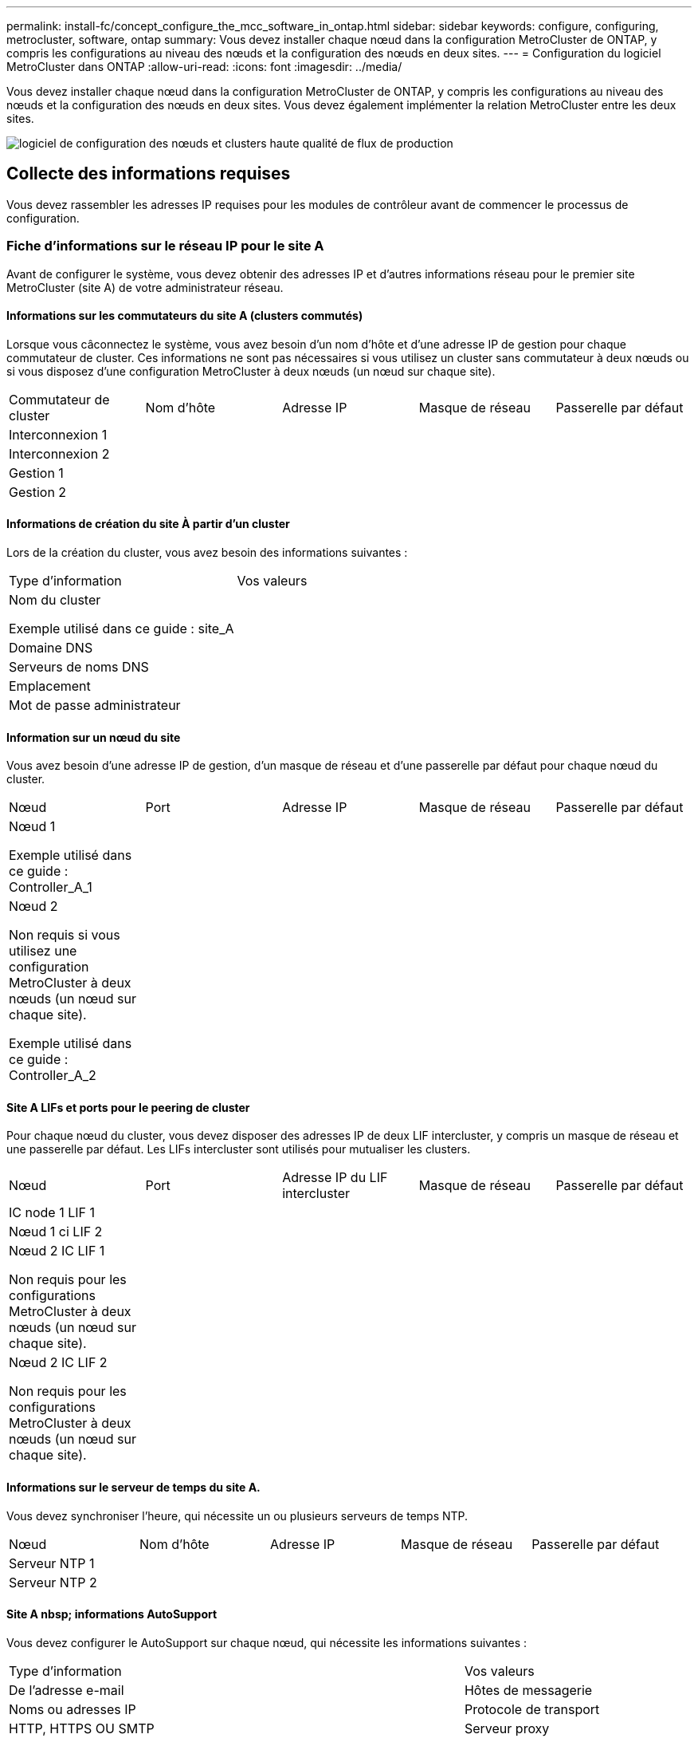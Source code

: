 ---
permalink: install-fc/concept_configure_the_mcc_software_in_ontap.html 
sidebar: sidebar 
keywords: configure, configuring, metrocluster, software, ontap 
summary: Vous devez installer chaque nœud dans la configuration MetroCluster de ONTAP, y compris les configurations au niveau des nœuds et la configuration des nœuds en deux sites. 
---
= Configuration du logiciel MetroCluster dans ONTAP
:allow-uri-read: 
:icons: font
:imagesdir: ../media/


[role="lead"]
Vous devez installer chaque nœud dans la configuration MetroCluster de ONTAP, y compris les configurations au niveau des nœuds et la configuration des nœuds en deux sites. Vous devez également implémenter la relation MetroCluster entre les deux sites.

image::../media/workflow_high_level_node_and_cluster_configuration_software.gif[logiciel de configuration des nœuds et clusters haute qualité de flux de production]



== Collecte des informations requises

Vous devez rassembler les adresses IP requises pour les modules de contrôleur avant de commencer le processus de configuration.



=== Fiche d'informations sur le réseau IP pour le site A

Avant de configurer le système, vous devez obtenir des adresses IP et d'autres informations réseau pour le premier site MetroCluster (site A) de votre administrateur réseau.



==== Informations sur les commutateurs du site A (clusters commutés)

Lorsque vous câconnectez le système, vous avez besoin d'un nom d'hôte et d'une adresse IP de gestion pour chaque commutateur de cluster. Ces informations ne sont pas nécessaires si vous utilisez un cluster sans commutateur à deux nœuds ou si vous disposez d'une configuration MetroCluster à deux nœuds (un nœud sur chaque site).

|===


| Commutateur de cluster | Nom d'hôte | Adresse IP | Masque de réseau | Passerelle par défaut 


 a| 
Interconnexion 1
 a| 
 a| 
 a| 
 a| 



 a| 
Interconnexion 2
 a| 
 a| 
 a| 
 a| 



 a| 
Gestion 1
 a| 
 a| 
 a| 
 a| 



 a| 
Gestion 2
 a| 
 a| 
 a| 
 a| 

|===


==== Informations de création du site À partir d'un cluster

Lors de la création du cluster, vous avez besoin des informations suivantes :

|===


| Type d'information | Vos valeurs 


 a| 
Nom du cluster

Exemple utilisé dans ce guide : site_A
 a| 



 a| 
Domaine DNS
 a| 



 a| 
Serveurs de noms DNS
 a| 



 a| 
Emplacement
 a| 



 a| 
Mot de passe administrateur
 a| 

|===


==== Information sur un nœud du site

Vous avez besoin d'une adresse IP de gestion, d'un masque de réseau et d'une passerelle par défaut pour chaque nœud du cluster.

|===


| Nœud | Port | Adresse IP | Masque de réseau | Passerelle par défaut 


 a| 
Nœud 1

Exemple utilisé dans ce guide : Controller_A_1
 a| 
 a| 
 a| 
 a| 



 a| 
Nœud 2

Non requis si vous utilisez une configuration MetroCluster à deux nœuds (un nœud sur chaque site).

Exemple utilisé dans ce guide : Controller_A_2
 a| 
 a| 
 a| 
 a| 

|===


==== Site A LIFs et ports pour le peering de cluster

Pour chaque nœud du cluster, vous devez disposer des adresses IP de deux LIF intercluster, y compris un masque de réseau et une passerelle par défaut. Les LIFs intercluster sont utilisés pour mutualiser les clusters.

|===


| Nœud | Port | Adresse IP du LIF intercluster | Masque de réseau | Passerelle par défaut 


 a| 
IC node 1 LIF 1
 a| 
 a| 
 a| 
 a| 



 a| 
Nœud 1 ci LIF 2
 a| 
 a| 
 a| 
 a| 



 a| 
Nœud 2 IC LIF 1

Non requis pour les configurations MetroCluster à deux nœuds (un nœud sur chaque site).
 a| 
 a| 
 a| 
 a| 



 a| 
Nœud 2 IC LIF 2

Non requis pour les configurations MetroCluster à deux nœuds (un nœud sur chaque site).
 a| 
 a| 
 a| 
 a| 

|===


==== Informations sur le serveur de temps du site A.

Vous devez synchroniser l'heure, qui nécessite un ou plusieurs serveurs de temps NTP.

|===


| Nœud | Nom d'hôte | Adresse IP | Masque de réseau | Passerelle par défaut 


 a| 
Serveur NTP 1
 a| 
 a| 
 a| 
 a| 



 a| 
Serveur NTP 2
 a| 
 a| 
 a| 
 a| 

|===


==== Site A nbsp; informations AutoSupport

Vous devez configurer le AutoSupport sur chaque nœud, qui nécessite les informations suivantes :

|===


2+| Type d'information | Vos valeurs 


 a| 
De l'adresse e-mail
 a| 



 a| 
Hôtes de messagerie
 a| 
Noms ou adresses IP
 a| 



 a| 
Protocole de transport
 a| 
HTTP, HTTPS OU SMTP
 a| 



 a| 
Serveur proxy
 a| 



 a| 
Adresses e-mail ou listes de distribution du destinataire
 a| 
Messages longs
 a| 



 a| 
Messages concis
 a| 



 a| 
Partenaires
 a| 

|===


==== Site A nbsp; informations SP

Vous devez activer l'accès au processeur de service de chaque nœud pour le dépannage et la maintenance. Pour ce faire, vous devez disposer des informations réseau suivantes pour chaque nœud :

|===


| Nœud | Adresse IP | Masque de réseau | Passerelle par défaut 


 a| 
Nœud 1
 a| 
 a| 
 a| 



 a| 
Nœud 2

Non requis pour les configurations MetroCluster à deux nœuds (un nœud sur chaque site).
 a| 
 a| 
 a| 

|===


=== Fiche d'informations sur le réseau IP pour le site B

Avant de configurer le système, vous devez obtenir des adresses IP et d'autres informations réseau pour le second site MetroCluster (site B) de votre administrateur réseau.



==== Informations sur les commutateurs du site B (clusters avec commutateur)

Lorsque vous câconnectez le système, vous avez besoin d'un nom d'hôte et d'une adresse IP de gestion pour chaque commutateur de cluster. Ces informations ne sont pas nécessaires si vous utilisez un cluster sans commutateur à deux nœuds ou si vous disposez d'une configuration MetroCluster à deux nœuds (un nœud sur chaque site).

|===


| Commutateur de cluster | Nom d'hôte | Adresse IP | Masque de réseau | Passerelle par défaut 


 a| 
Interconnexion 1
 a| 
 a| 
 a| 
 a| 



 a| 
Interconnexion 2
 a| 
 a| 
 a| 
 a| 



 a| 
Gestion 1
 a| 
 a| 
 a| 
 a| 



 a| 
Gestion 2
 a| 
 a| 
 a| 
 a| 

|===


==== Informations de création de cluster du site B

Lors de la création du cluster, vous avez besoin des informations suivantes :

|===


| Type d'information | Vos valeurs 


 a| 
Nom du cluster

Exemple utilisé dans ce guide : site_B
 a| 



 a| 
Domaine DNS
 a| 



 a| 
Serveurs de noms DNS
 a| 



 a| 
Emplacement
 a| 



 a| 
Mot de passe administrateur
 a| 

|===


==== Informations sur le nœud du site B.

Vous avez besoin d'une adresse IP de gestion, d'un masque de réseau et d'une passerelle par défaut pour chaque nœud du cluster.

|===


| Nœud | Port | Adresse IP | Masque de réseau | Passerelle par défaut 


 a| 
Nœud 1

Exemple utilisé dans ce guide : Controller_B_1
 a| 
 a| 
 a| 
 a| 



 a| 
Nœud 2

Non requis pour les configurations MetroCluster à deux nœuds (un nœud sur chaque site).

Exemple utilisé dans ce guide : Controller_B_2
 a| 
 a| 
 a| 
 a| 

|===


==== Les LIF du site B et les ports pour le peering de clusters

Pour chaque nœud du cluster, vous devez disposer des adresses IP de deux LIF intercluster, y compris un masque de réseau et une passerelle par défaut. Les LIFs intercluster sont utilisés pour mutualiser les clusters.

|===


| Nœud | Port | Adresse IP du LIF intercluster | Masque de réseau | Passerelle par défaut 


 a| 
IC node 1 LIF 1
 a| 
 a| 
 a| 
 a| 



 a| 
Nœud 1 ci LIF 2
 a| 
 a| 
 a| 
 a| 



 a| 
Nœud 2 IC LIF 1

Non requis pour les configurations MetroCluster à deux nœuds (un nœud sur chaque site).
 a| 
 a| 
 a| 
 a| 



 a| 
Nœud 2 IC LIF 2

Non requis pour les configurations MetroCluster à deux nœuds (un nœud sur chaque site).
 a| 
 a| 
 a| 
 a| 

|===


==== Informations sur le serveur de temps du site B.

Vous devez synchroniser l'heure, qui nécessite un ou plusieurs serveurs de temps NTP.

|===


| Nœud | Nom d'hôte | Adresse IP | Masque de réseau | Passerelle par défaut 


 a| 
Serveur NTP 1
 a| 
 a| 
 a| 
 a| 



 a| 
Serveur NTP 2
 a| 
 a| 
 a| 
 a| 

|===


==== Site B nbsp;informations AutoSupport

Vous devez configurer le AutoSupport sur chaque nœud, qui nécessite les informations suivantes :

|===


2+| Type d'information | Vos valeurs 


2+| De l'adresse e-mail  a| 



 a| 
Hôtes de messagerie
 a| 
Noms ou adresses IP
 a| 



 a| 
Protocole de transport
 a| 
HTTP, HTTPS OU SMTP
 a| 



 a| 
Serveur proxy
 a| 



 a| 
Adresses e-mail ou listes de distribution du destinataire
 a| 
Messages longs
 a| 



 a| 
Messages concis
 a| 



 a| 
Partenaires
 a| 

|===


==== Site B nbsp;informations SP

Vous devez activer l'accès au processeur de service de chaque nœud pour le dépannage et la maintenance. Pour ce faire, vous devez disposer des informations réseau suivantes pour chaque nœud :

|===


| Nœud | Adresse IP | Masque de réseau | Passerelle par défaut 


 a| 
Nœud 1 (contrôleur_B_1)
 a| 
 a| 
 a| 



 a| 
Nœud 2 (contrôleur_B_2)

Non requis pour les configurations MetroCluster à deux nœuds (un nœud sur chaque site).
 a| 
 a| 
 a| 

|===


== Similarités et différences entre les configurations cluster standard et MetroCluster

La configuration des nœuds de chaque cluster dans une configuration MetroCluster est similaire à celle des nœuds d'un cluster standard.

La configuration MetroCluster est basée sur deux clusters standard. Physiquement, la configuration doit être symétrique. Chaque nœud présente la même configuration matérielle et tous les composants MetroCluster doivent être câblés et configurés. Cependant, la configuration logicielle de base des nœuds dans une configuration MetroCluster est identique à celle des nœuds d'un cluster standard.

|===


| Étape de configuration | Configuration standard en cluster | Configuration MetroCluster 


| Configurez la gestion, le cluster et la LIF de données sur chaque nœud. 2+| La même chose dans les deux types de clusters 


| Configurer l'agrégat root. 2+| La même chose dans les deux types de clusters 


| Configurer les nœuds sur le cluster en tant que paires haute disponibilité 2+| La même chose dans les deux types de clusters 


| Configurez le cluster sur un nœud. 2+| La même chose dans les deux types de clusters 


| Joignez l'autre nœud au cluster. 2+| La même chose dans les deux types de clusters 


 a| 
Créez un agrégat racine en miroir.
 a| 
Facultatif
 a| 
Obligatoire



 a| 
Peer-to-peer des clusters
 a| 
Facultatif
 a| 
Obligatoire



 a| 
Activez la configuration MetroCluster.
 a| 
Ne s'applique pas
 a| 
Obligatoire

|===


== Vérification et configuration de l'état HA des composants en mode maintenance

Lors de la configuration d'un système de stockage dans une configuration MetroCluster FC, vous devez vous assurer que l'état haute disponibilité (HA) du module de contrôleur et des composants du châssis est mcc ou mcc-2n afin que ces composants puissent démarrer correctement. Bien que cette valeur doive être préconfigurée sur les systèmes reçus de l'usine, vous devez toujours vérifier le réglage avant de continuer.

[CAUTION]
====
Si l'état haute disponibilité du module de contrôleur et du châssis est incorrect, vous ne pouvez pas configurer la MetroCluster sans avoir réinitialisé le nœud. Vous devez corriger le paramètre à l'aide de cette procédure, puis initialiser le système à l'aide de l'une des procédures suivantes :

* Dans une configuration IP MetroCluster, suivez les étapes de la section link:https://docs.netapp.com/us-en/ontap-metrocluster/install-ip/task_sw_config_restore_defaults.html["Restaurez les paramètres par défaut du système sur un module de contrôleur"].
* Dans une configuration MetroCluster FC, suivez les étapes de la section link:https://docs.netapp.com/us-en/ontap-metrocluster/install-fc/concept_configure_the_mcc_software_in_ontap.html#restoring-system-defaults-and-configuring-the-hba-type-on-a-controller-module["Restaurez les paramètres par défaut du système et configurez le type de HBA sur un module de contrôleur"].


====
.Avant de commencer
Vérifiez que le système est en mode Maintenance.

.Étapes
. En mode Maintenance, afficher l'état HA du module de contrôleur et du châssis :
+
`ha-config show`

+
L'état correct de haute disponibilité dépend de votre configuration MetroCluster.

+
|===


| Type de configuration MetroCluster | État HAUTE DISPONIBILITÉ pour tous les composants... 


 a| 
Configuration FC MetroCluster à huit ou quatre nœuds
 a| 
mcc



 a| 
Configuration FC MetroCluster à deux nœuds
 a| 
mcc-2n



 a| 
Configuration IP MetroCluster à huit ou quatre nœuds
 a| 
ccip

|===
. Si l'état système affiché du contrôleur est incorrect, définissez l'état de haute disponibilité correct pour votre configuration sur le module de contrôleur :
+
|===


| Type de configuration MetroCluster | Commande 


 a| 
Configuration FC MetroCluster à huit ou quatre nœuds
 a| 
`ha-config modify controller mcc`



 a| 
Configuration FC MetroCluster à deux nœuds
 a| 
`ha-config modify controller mcc-2n`



 a| 
Configuration IP MetroCluster à huit ou quatre nœuds
 a| 
`ha-config modify controller mccip`

|===
. Si l'état système affiché du châssis n'est pas correct, définissez l'état de haute disponibilité correct pour votre configuration sur le châssis :
+
|===


| Type de configuration MetroCluster | Commande 


 a| 
Configuration FC MetroCluster à huit ou quatre nœuds
 a| 
`ha-config modify chassis mcc`



 a| 
Configuration FC MetroCluster à deux nœuds
 a| 
`ha-config modify chassis mcc-2n`



 a| 
Configuration IP MetroCluster à huit ou quatre nœuds
 a| 
`ha-config modify chassis mccip`

|===
. Démarrez le nœud sur ONTAP :
+
`boot_ontap`

. Répétez cette procédure pour vérifier l'état de haute disponibilité sur chaque nœud de la configuration MetroCluster.




== Restauration des paramètres par défaut du système et configuration du type de HBA sur un module de contrôleur

.Description de la tâche
--
Pour garantir la réussite de l'installation de MetroCluster, réinitialisez et restaurez les valeurs par défaut sur les modules de contrôleur.

.Important
Cette tâche n'est requise que pour les configurations étendues utilisant des ponts FC-SAS.

.Étapes
. Dans l'invite DU CHARGEUR, renvoie les variables environnementales à leur paramètre par défaut :
+
`set-defaults`

. Démarrer le nœud en mode Maintenance, puis configurer les paramètres des HBA du système :
+
.. Démarrage en mode maintenance :
+
`boot_ontap maint`

.. Vérifiez les paramètres actuels des ports :
+
`ucadmin show`

.. Mettez à jour les paramètres de port selon vos besoins.


+
|===


| Si vous disposez de ce type de HBA et du mode souhaité... | Utilisez cette commande... 


 a| 
FC CNA
 a| 
`ucadmin modify -m fc -t initiator _adapter_name_`



 a| 
Ethernet CNA
 a| 
`ucadmin modify -mode cna _adapter_name_`



 a| 
Cible FC
 a| 
`fcadmin config -t target _adapter_name_`



 a| 
Initiateur FC
 a| 
`fcadmin config -t initiator _adapter_name_`

|===
. Quitter le mode Maintenance :
+
`halt`

+
Une fois que vous avez exécuté la commande, attendez que le nœud s'arrête à l'invite DU CHARGEUR.

. Redémarrez le nœud en mode maintenance pour que les modifications de configuration prennent effet :
+
`boot_ontap maint`

. Vérifiez les modifications que vous avez effectuées :
+
|===


| Si vous disposez de ce type de HBA... | Utilisez cette commande... 


 a| 
CNA
 a| 
`ucadmin show`



 a| 
FC
 a| 
`fcadmin show`

|===
. Quitter le mode Maintenance :
+
`halt`

+
Une fois que vous avez exécuté la commande, attendez que le nœud s'arrête à l'invite DU CHARGEUR.

. Démarrez le nœud sur le menu de démarrage :
+
`boot_ontap menu`

+
Une fois que vous avez exécuté la commande, attendez que le menu de démarrage s'affiche.

. Effacez la configuration du nœud en tapant « wipconconfig » à l'invite du menu de démarrage, puis appuyez sur entrée.
+
L'écran suivant affiche l'invite du menu de démarrage :



--
....
Please choose one of the following:

     (1) Normal Boot.
     (2) Boot without /etc/rc.
     (3) Change password.
     (4) Clean configuration and initialize all disks.
     (5) Maintenance mode boot.
     (6) Update flash from backup config.
     (7) Install new software first.
     (8) Reboot node.
     (9) Configure Advanced Drive Partitioning.
     Selection (1-9)?  wipeconfig
 This option deletes critical system configuration, including cluster membership.
 Warning: do not run this option on a HA node that has been taken over.
 Are you sure you want to continue?: yes
 Rebooting to finish wipeconfig request.
....
--

--


== Configuration des ports FC-VI sur une carte X1132A-R6 à quatre ports sur les systèmes FAS8020

Si vous utilisez la carte X1132A-R6 à quatre ports sur un système FAS8020, vous pouvez passer en mode de maintenance pour configurer les ports 1a et 1b pour FC-VI et pour l'utilisation d'un initiateur. Cela n'est pas nécessaire pour les systèmes MetroCluster reçus en usine, dans lesquels les ports sont configurés de façon appropriée pour votre configuration.

.Description de la tâche
Cette tâche doit être effectuée en mode Maintenance.


NOTE: La conversion d'un port FC en port FC-VI avec la commande ucadmin n'est prise en charge que sur les systèmes FAS8020 et AFF 8020. La conversion de ports FC en ports FCVI n'est pas prise en charge sur toute autre plateforme.

.Étapes
. Désactiver les ports :
+
`storage disable adapter 1a`

+
`storage disable adapter 1b`

+
[listing]
----
*> storage disable adapter 1a
Jun 03 02:17:57 [controller_B_1:fci.adapter.offlining:info]: Offlining Fibre Channel adapter 1a.
Host adapter 1a disable succeeded
Jun 03 02:17:57 [controller_B_1:fci.adapter.offline:info]: Fibre Channel adapter 1a is now offline.
*> storage disable adapter 1b
Jun 03 02:18:43 [controller_B_1:fci.adapter.offlining:info]: Offlining Fibre Channel adapter 1b.
Host adapter 1b disable succeeded
Jun 03 02:18:43 [controller_B_1:fci.adapter.offline:info]: Fibre Channel adapter 1b is now offline.
*>
----
. Vérifiez que les ports sont désactivés :
+
`ucadmin show`

+
[listing]
----
*> ucadmin show
         Current  Current    Pending  Pending    Admin
Adapter  Mode     Type       Mode     Type       Status
-------  -------  ---------  -------  ---------  -------
  ...
  1a     fc       initiator  -        -          offline
  1b     fc       initiator  -        -          offline
  1c     fc       initiator  -        -          online
  1d     fc       initiator  -        -          online
----
. Définir les ports a et b en mode FC-VI :
+
`ucadmin modify -adapter 1a -type fcvi`

+
La commande définit le mode sur les deux ports de la paire de ports 1a et 1b (même si seul 1a est spécifié dans la commande).

+
[listing]
----

*> ucadmin modify -t fcvi 1a
Jun 03 02:19:13 [controller_B_1:ucm.type.changed:info]: FC-4 type has changed to fcvi on adapter 1a. Reboot the controller for the changes to take effect.
Jun 03 02:19:13 [controller_B_1:ucm.type.changed:info]: FC-4 type has changed to fcvi on adapter 1b. Reboot the controller for the changes to take effect.
----
. Vérifiez que la modification est en attente :
+
`ucadmin show`

+
[listing]
----
*> ucadmin show
         Current  Current    Pending  Pending    Admin
Adapter  Mode     Type       Mode     Type       Status
-------  -------  ---------  -------  ---------  -------
  ...
  1a     fc       initiator  -        fcvi       offline
  1b     fc       initiator  -        fcvi       offline
  1c     fc       initiator  -        -          online
  1d     fc       initiator  -        -          online
----
. Arrêter le contrôleur, puis redémarrer en mode maintenance.
. Confirmer le changement de configuration :
+
`ucadmin show local`

+
[listing]
----

Node           Adapter  Mode     Type       Mode     Type       Status
------------   -------  -------  ---------  -------  ---------  -----------
...
controller_B_1
               1a       fc       fcvi       -        -          online
controller_B_1
               1b       fc       fcvi       -        -          online
controller_B_1
               1c       fc       initiator  -        -          online
controller_B_1
               1d       fc       initiator  -        -          online
6 entries were displayed.
----




== Vérification de l'affectation du disque en mode maintenance dans une configuration à huit ou quatre nœuds

Avant de démarrer entièrement le système sur ONTAP, vous pouvez également démarrer en mode maintenance et vérifier l'affectation des disques sur les nœuds. Les disques doivent être affectés pour créer une configuration active-active entièrement symétrique, où chaque pool a le même nombre de disques qui leur sont affectés.

.Description de la tâche
Les nouveaux systèmes MetroCluster ont une affectation des disques réalisée avant leur expédition.

Le tableau suivant présente des exemples d'affectations de pools pour une configuration MetroCluster. Les disques sont affectés à des pools par tiroir.

*Tiroirs disques du site A*

|===


| Tiroir disque (sample_shelf_name)... | Appartient à... | Et est attribué à ce nœud... 


| Tiroir disque 1 (tiroir_A_1_1) .2+| Nœud A 1 .2+| Pool 0 


| Tiroir disque 2 (tiroir_A_1_3) 


| Tiroir disque 3 (tiroir_B_1_1) .2+| Nœud B 1 .2+| Piscine 1 


| Tiroir disque 4 (tiroir_B_1_3) 


| Tiroir disque 5 (tiroir_A_2_1) .2+| Nœud A 2 .2+| Pool 0 


| Tiroir disque 6 (tiroir_A_2_3) 


| Tiroir disque 7 (tiroir_B_2_1) .2+| Nœud B 2 .2+| Piscine 1 


| Tiroir disque 8 (tiroir_B_2_3) 


| Tiroir disque 1 (tiroir_A_3_1) .2+| Nœud A 3 .2+| Pool 0 


| Tiroir disque 2 (tiroir_A_3_3) 


| Tiroir disque 3 (tiroir_B_3_1) .2+| Nœud B 3 .2+| Piscine 1 


| Tiroir disque 4 (tiroir_B_3_3) 


| Tiroir disque 5 (tiroir_A_4_1) .2+| Nœud A 4 .2+| Pool 0 


| Tiroir disque 6 (tiroir_A_4_3) 


| Tiroir disque 7 (tiroir_B_4_1) .2+| Nœud B 4 .2+| Piscine 1 


| Tiroir disque 8 (tiroir_B_4_3) 
|===
*Tiroirs disques du site B*

|===


| Tiroir disque (sample_shelf_name)... | Appartient à... | Et est attribué à ce nœud... 


 a| 
Tiroir disque 9 (tiroir_B_1_2)
 a| 
Nœud B 1
 a| 
Pool 0



 a| 
Tiroir disque 10 (tiroir_B_1_4)



 a| 
Tiroir disque 11 (tiroir_A_1_2)
 a| 
Nœud A 1
 a| 
Piscine 1



 a| 
Tiroir disque 12 (tiroir_A_1_4)



 a| 
Tiroir disque 13 (tiroir_B_2_2)
 a| 
Nœud B 2
 a| 
Pool 0



 a| 
Tiroir disque 14 (tiroir_B_2_4)



 a| 
Tiroir disque 15 (tiroir_A_2_2)
 a| 
Nœud A 2
 a| 
Piscine 1



 a| 
Tiroir disque 16 (tiroir_A_2_4)



 a| 
Tiroir disque 1 (tiroir_B_3_2)
 a| 
Nœud A 3
 a| 
Pool 0



 a| 
Tiroir disque 2 (tiroir_B_3_4)



 a| 
Tiroir disque 3 (tiroir_A_3_2)
 a| 
Nœud B 3
 a| 
Piscine 1



 a| 
Tiroir disque 4 (tiroir_A_3_4)



 a| 
Tiroir disque 5 (tiroir_B_4_2)
 a| 
Nœud A 4
 a| 
Pool 0



 a| 
Tiroir disque 6 (tiroir_B_4_4)



 a| 
Tiroir disque 7 (tiroir_A_4_2)
 a| 
Nœud B 4
 a| 
Piscine 1



 a| 
Tiroir disque 8 (tiroir_A_4_4)

|===
.Étapes
. Confirmer les attributions de tiroirs :
+
`disk show –v`

. Si nécessaire, affectez explicitement des disques sur les tiroirs disques connectés au pool approprié :
+
`disk assign`

+
L'utilisation de caractères génériques dans la commande vous permet d'affecter tous les disques d'un tiroir disque à l'aide d'une commande. Vous pouvez identifier les ID de tiroir disque et les baies de chaque disque disposant du `storage show disk -x` commande.





=== Assignation de la propriété des disques dans des systèmes non-AFF

Si les nœuds MetroCluster ne sont pas affectés correctement, ou si vous utilisez des tiroirs disques DS460C dans votre configuration, il est nécessaire d'attribuer des disques à chacun des nœuds de la configuration MetroCluster selon le tiroir par tiroir. Vous allez créer une configuration dans laquelle chaque nœud a le même nombre de disques dans ses pools de disques locaux et distants.

.Avant de commencer
Les contrôleurs de stockage doivent être en mode maintenance.

.Description de la tâche
Si votre configuration n'inclut pas de tiroirs disques DS460C, cette tâche n'est pas requise si les disques ont été correctement attribués lors de leur réception par l'usine.

[NOTE]
====
Le pool 0 contient toujours les disques qui se trouvent sur le même site que le système de stockage qui les possède.

Le pool 1 contient toujours les disques distants du système de stockage qui les possèdent.

====
Si votre configuration inclut des tiroirs disques DS460C, il est conseillé d'attribuer manuellement les disques en suivant les instructions suivantes pour chaque tiroir 12 disques :

|===


| Affectez ces disques dans le tiroir... | À ce nœud et pool... 


 a| 
0 - 2
 a| 
Pool du nœud local 0



 a| 
3 - 5
 a| 
Pool 0 du nœud partenaire HA



 a| 
6 - 8
 a| 
Partenaire DR du pool du nœud local 1



 a| 
9 - 11
 a| 
Partenaire de reprise après incident du pool de partenaires de haute disponibilité 1

|===
Ce modèle d'affectation de disque permet de s'assurer qu'un agrégat est au moins affecté en cas de mise hors ligne d'un tiroir.

.Étapes
. Si ce n'est pas le cas, démarrez chaque système en mode maintenance.
. Assigner les tiroirs disques aux nœuds situés sur le premier site (site A) :
+
Les tiroirs disques du même site que le nœud sont affectés au pool 0 et les tiroirs disques situés sur le site partenaire sont affectés au pool 1.

+
Vous devez affecter un nombre égal de tiroirs à chaque pool.

+
.. Sur le premier nœud, attribuer systématiquement les tiroirs disques locaux à pool 0 et les tiroirs disques distants à pool 1 :
+
`disk assign -shelf _local-switch-name:shelf-name.port_ -p _pool_`

+
Si le contrôleur de stockage Controller_A_1 dispose de quatre tiroirs, vous exécutez les commandes suivantes :

+
[listing]
----
*> disk assign -shelf FC_switch_A_1:1-4.shelf1 -p 0
*> disk assign -shelf FC_switch_A_1:1-4.shelf2 -p 0

*> disk assign -shelf FC_switch_B_1:1-4.shelf1 -p 1
*> disk assign -shelf FC_switch_B_1:1-4.shelf2 -p 1
----
.. Répétez le processus pour le second nœud du site local, en affectant systématiquement les tiroirs disques locaux au pool 0 et les tiroirs disques distants au pool 1 :
+
`disk assign -shelf _local-switch-name:shelf-name.port_ -p _pool_`

+
Si le contrôleur de stockage Controller_A_2 dispose de quatre tiroirs, vous exécutez les commandes suivantes :

+
[listing]
----
*> disk assign -shelf FC_switch_A_1:1-4.shelf3 -p 0
*> disk assign -shelf FC_switch_B_1:1-4.shelf4 -p 1

*> disk assign -shelf FC_switch_A_1:1-4.shelf3 -p 0
*> disk assign -shelf FC_switch_B_1:1-4.shelf4 -p 1
----


. Assigner les tiroirs disques aux nœuds situés sur le second site (site B) :
+
Les tiroirs disques du même site que le nœud sont affectés au pool 0 et les tiroirs disques situés sur le site partenaire sont affectés au pool 1.

+
Vous devez affecter un nombre égal de tiroirs à chaque pool.

+
.. Sur le premier nœud du site distant, attribuer systématiquement ses tiroirs disques locaux à regrouper 0 et ses tiroirs disques distants à pool 1 :
+
`disk assign -shelf _local-switch-nameshelf-name_ -p _pool_`

+
Si le contrôleur de stockage Controller_B_1 dispose de quatre tiroirs, vous exécutez les commandes suivantes :

+
[listing]
----
*> disk assign -shelf FC_switch_B_1:1-5.shelf1 -p 0
*> disk assign -shelf FC_switch_B_1:1-5.shelf2 -p 0

*> disk assign -shelf FC_switch_A_1:1-5.shelf1 -p 1
*> disk assign -shelf FC_switch_A_1:1-5.shelf2 -p 1
----
.. Répétez le processus pour le second nœud du site distant en affectant systématiquement ses tiroirs disques locaux au pool 0 et ses tiroirs disques distants au pool 1 :
+
`disk assign -shelf _shelf-name_ -p _pool_`

+
Si le contrôleur de stockage Controller_B_2 dispose de quatre tiroirs, vous exécutez les commandes suivantes :

+
[listing]
----
*> disk assign -shelf FC_switch_B_1:1-5.shelf3 -p 0
*> disk assign -shelf FC_switch_B_1:1-5.shelf4 -p 0

*> disk assign -shelf FC_switch_A_1:1-5.shelf3 -p 1
*> disk assign -shelf FC_switch_A_1:1-5.shelf4 -p 1
----


. Confirmer les attributions de tiroirs :
+
`storage show shelf`

. Quitter le mode Maintenance :
+
`halt`

. Afficher le menu de démarrage :
+
`boot_ontap menu`

. Sur chaque nœud, sélectionnez l'option *4* pour initialiser tous les disques.




=== Assignation de la propriété des disques dans les systèmes AFF

Si vous utilisez des systèmes AFF dans une configuration avec des agrégats en miroir et que les nœuds ne disposent pas des disques (SSD) correctement affectés, vous devez attribuer la moitié des disques de chaque tiroir à un nœud local et l'autre moitié des disques à son nœud partenaire haute disponibilité. Vous devez créer une configuration dans laquelle chaque nœud a le même nombre de disques dans ses pools de disques locaux et distants.

.Avant de commencer
Les contrôleurs de stockage doivent être en mode maintenance.

.Description de la tâche
Cela ne s'applique pas aux configurations qui ne disposent pas d'agrégats en miroir, qui possèdent une configuration active/passive ou qui disposent d'un nombre inégal de disques dans les pools locaux et distants.

Cette tâche n'est pas requise si les disques ont été correctement affectés lorsqu'ils ont été reçus de l'usine.

[NOTE]
====
Le pool 0 contient toujours les disques qui se trouvent sur le même site que le système de stockage qui les possède.

Le pool 1 contient toujours les disques distants du système de stockage qui les possèdent.

====
.Étapes
. Si ce n'est pas le cas, démarrez chaque système en mode maintenance.
. Assigner les disques aux nœuds situés sur le premier site (site A) :
+
Vous devez affecter un nombre égal de disques à chaque pool.

+
.. Sur le premier nœud, attribuer systématiquement la moitié des disques de chaque tiroir afin de regrouper 0 et l'autre moitié au pool du partenaire haute disponibilité 0 :
+
`disk assign -shelf <shelf-name> -p <pool> -n <number-of-disks>`

+
Si le contrôleur de stockage Controller_A_1 dispose de quatre tiroirs, chacun doté de 8 SSD, vous exécutez les commandes suivantes :

+
[listing]
----
*> disk assign -shelf FC_switch_A_1:1-4.shelf1 -p 0 -n 4
*> disk assign -shelf FC_switch_A_1:1-4.shelf2 -p 0 -n 4

*> disk assign -shelf FC_switch_B_1:1-4.shelf1 -p 1 -n 4
*> disk assign -shelf FC_switch_B_1:1-4.shelf2 -p 1 -n 4
----
.. Répéter le processus pour le second nœud sur le site local, en affectant systématiquement la moitié des disques de chaque tiroir au pool 1 et l'autre moitié au pool 1 du partenaire haute disponibilité :
+
`disk assign -disk disk-name -p pool`

+
Si le contrôleur de stockage Controller_A_1 dispose de quatre tiroirs, chacun doté de 8 SSD, vous exécutez les commandes suivantes :

+
[listing]
----
*> disk assign -shelf FC_switch_A_1:1-4.shelf3 -p 0 -n 4
*> disk assign -shelf FC_switch_B_1:1-4.shelf4 -p 1 -n 4

*> disk assign -shelf FC_switch_A_1:1-4.shelf3 -p 0 -n 4
*> disk assign -shelf FC_switch_B_1:1-4.shelf4 -p 1 -n 4
----


. Assigner les disques aux nœuds situés sur le second site (site B) :
+
Vous devez affecter un nombre égal de disques à chaque pool.

+
.. Sur le premier nœud du site distant, attribuer systématiquement la moitié des disques de chaque tiroir dans le pool 0 et l'autre moitié dans le pool 0 du partenaire haute disponibilité :
+
`disk assign -disk _disk-name_ -p _pool_`

+
Si le contrôleur de stockage Controller_B_1 dispose de quatre tiroirs, chacun doté de 8 SSD, vous exécutez les commandes suivantes :

+
[listing]
----
*> disk assign -shelf FC_switch_B_1:1-5.shelf1 -p 0 -n 4
*> disk assign -shelf FC_switch_B_1:1-5.shelf2 -p 0 -n 4

*> disk assign -shelf FC_switch_A_1:1-5.shelf1 -p 1 -n 4
*> disk assign -shelf FC_switch_A_1:1-5.shelf2 -p 1 -n 4
----
.. Répétez le processus pour le second nœud sur le site distant en affectant systématiquement la moitié des disques de chaque tiroir au pool 1 et l'autre moitié au pool 1 du partenaire haute disponibilité :
+
`disk assign -disk _disk-name_ -p _pool_`

+
Si le contrôleur de stockage Controller_B_2 dispose de quatre tiroirs, chacun doté de 8 SSD, vous exécutez les commandes suivantes :

+
[listing]
----
*> disk assign -shelf FC_switch_B_1:1-5.shelf3 -p 0 -n 4
*> disk assign -shelf FC_switch_B_1:1-5.shelf4 -p 0 -n 4

*> disk assign -shelf FC_switch_A_1:1-5.shelf3 -p 1 -n 4
*> disk assign -shelf FC_switch_A_1:1-5.shelf4 -p 1 -n 4
----


. Confirmez les attributions de disques :
+
`storage show disk`

. Quitter le mode Maintenance :
+
`halt`

. Afficher le menu de démarrage :
+
`boot_ontap menu`

. Sur chaque nœud, sélectionnez l'option *4* pour initialiser tous les disques.




== Vérification de l'affectation du disque en mode maintenance dans une configuration à deux nœuds

Avant de démarrer entièrement le système sur ONTAP, vous pouvez également démarrer le système en mode maintenance et vérifier l'affectation des disques sur les nœuds. Il convient d'attribuer aux disques pour créer une configuration entièrement symétrique avec les deux sites possédant leurs propres tiroirs disques et servant les données, où chaque nœud et chaque pool disposent d'un nombre égal de disques en miroir qui leur sont affectés.

.Avant de commencer
Le système doit être en mode Maintenance.

.Description de la tâche
Les nouveaux systèmes MetroCluster ont une affectation des disques réalisée avant leur expédition.

Le tableau suivant présente des exemples d'affectations de pools pour une configuration MetroCluster. Les disques sont affectés à des pools par tiroir.

|===


| Tiroir disque (exemple de nom)... | Sur le site... | Appartient à... | Et est attribué à ce nœud... 


| Tiroir disque 1 (tiroir_A_1_1) .4+| Site A .2+| Nœud A 1 .2+| Pool 0 


| Tiroir disque 2 (tiroir_A_1_3) 


| Tiroir disque 3 (tiroir_B_1_1) .2+| Nœud B 1 .2+| Piscine 1 


| Tiroir disque 4 (tiroir_B_1_3) 


| Tiroir disque 9 (tiroir_B_1_2) .4+| Site B .2+| Nœud B 1 .2+| Pool 0 


| Tiroir disque 10 (tiroir_B_1_4) 


| Tiroir disque 11 (tiroir_A_1_2) .2+| Nœud A 1 .2+| Piscine 1 


| Tiroir disque 12 (tiroir_A_1_4) 
|===
Si votre configuration inclut des tiroirs disques DS460C, il est conseillé d'attribuer manuellement les disques en suivant les instructions suivantes pour chaque tiroir 12 disques :

|===


| Affectez ces disques dans le tiroir... | À ce nœud et pool... 


 a| 
1 - 6
 a| 
Pool du nœud local 0



 a| 
7 - 12
 a| 
Pool du partenaire de reprise après incident 1

|===
Ce modèle d'affectation des disques minimise l'effet sur un agrégat en cas de mise hors ligne d'un tiroir.

.Étapes
. Si vous avez reçu l'usine de votre système, confirmez les attributions de tiroirs :
+
`disk show –v`

. Si nécessaire, vous pouvez explicitement affecter des disques aux tiroirs disques connectés au pool approprié à l'aide de la commande disk assigny.
+
Les tiroirs disques du même site que le nœud sont affectés au pool 0 et les tiroirs disques situés sur le site partenaire sont affectés au pool 1. Vous devez affecter un nombre égal de tiroirs à chaque pool.

+
.. Si ce n'est pas le cas, démarrez chaque système en mode maintenance.
.. Sur le nœud du site A, attribuer systématiquement les tiroirs disques locaux à regrouper 0 et les tiroirs disques distants à regrouper 1 :
+
`disk assign -shelf _disk_shelf_name_ -p _pool_`

+
Si le contrôleur de stockage node_A_1 dispose de quatre tiroirs, vous exécutez les commandes suivantes :

+
[listing]
----
*> disk assign -shelf shelf_A_1_1 -p 0
*> disk assign -shelf shelf_A_1_3 -p 0

*> disk assign -shelf shelf_A_1_2 -p 1
*> disk assign -shelf shelf_A_1_4 -p 1
----
.. Sur le nœud du site distant (site B), attribuer systématiquement ses tiroirs disques locaux à pool 0 et ses tiroirs disques distants à pool 1 :
+
`disk assign -shelf _disk_shelf_name_ -p _pool_`

+
Si le contrôleur de stockage node_B_1 dispose de quatre tiroirs, vous exécutez les commandes suivantes :

+
[listing]
----
*> disk assign -shelf shelf_B_1_2   -p 0
*> disk assign -shelf shelf_B_1_4  -p 0

*> disk assign -shelf shelf_B_1_1 -p 1
 *> disk assign -shelf shelf_B_1_3 -p 1
----
.. Afficher les ID de tiroir disque et les baies pour chaque disque :
+
`disk show –v`







== Configuration de ONTAP

Vous devez configurer le protocole ONTAP sur chaque module de contrôleur.

Si vous avez besoin de netboot sur les nouveaux contrôleurs, reportez-vous à la section http://docs.netapp.com/ontap-9/topic/com.netapp.doc.dot-mcc-upgrade/GUID-3370EC34-310E-4F09-829F-F632EC8CDD9B.html["Démarrage réseau des nouveaux modules de contrôleur"] Dans le _Guide de mise à niveau, de transition et d'extension de MetroCluster_.

.Choix
* <<setup_ontap_2node_MCC,Configuration d'ONTAP dans une configuration MetroCluster à deux nœuds>>
* <<setup_ontap_8node_4node_MCC,Configuration de ONTAP dans une configuration MetroCluster à huit ou quatre nœuds>>




=== Configuration d'ONTAP dans une configuration MetroCluster à deux nœuds

Dans une configuration MetroCluster à deux nœuds, sur chaque cluster, vous devez démarrer le nœud, quitter l'assistant de configuration des clusters et utiliser la commande cluster setup pour configurer le nœud en tant que cluster à un seul nœud.

.Avant de commencer
Vous ne devez pas avoir configuré le processeur de service.

.Description de la tâche
Cette tâche est destinée aux configurations MetroCluster à deux nœuds qui utilisent un stockage NetApp natif.

Cette tâche doit être effectuée sur les deux clusters en configuration MetroCluster.

Pour plus d'informations générales sur la configuration de ONTAP, reportez-vous à la section link:https://docs.netapp.com/us-en/ontap/task_configure_ontap.html["Configurer ONTAP"^].

.Étapes
. Mettez le premier nœud sous tension.
+

NOTE: Vous devez répéter cette étape sur le nœud sur le site de reprise d'activité.

+
Le nœud démarre, puis l'assistant de configuration du cluster démarre sur la console, vous informant que AutoSupport sera activé automatiquement.

+
[listing]
----
::> Welcome to the cluster setup wizard.

You can enter the following commands at any time:
  "help" or "?" - if you want to have a question clarified,
  "back" - if you want to change previously answered questions, and
  "exit" or "quit" - if you want to quit the cluster setup wizard.
     Any changes you made before quitting will be saved.

You can return to cluster setup at any time by typing "cluster setup".
To accept a default or omit a question, do not enter a value.

This system will send event messages and periodic reports to NetApp Technical
Support. To disable this feature, enter
autosupport modify -support disable
within 24 hours.

Enabling AutoSupport can significantly speed problem determination and
resolution, should a problem occur on your system.
For further information on AutoSupport, see:
http://support.netapp.com/autosupport/

Type yes to confirm and continue {yes}: yes

Enter the node management interface port [e0M]:
Enter the node management interface IP address [10.101.01.01]:

Enter the node management interface netmask [101.010.101.0]:
Enter the node management interface default gateway [10.101.01.0]:



Do you want to create a new cluster or join an existing cluster? {create, join}:
----
. Créez un nouveau cluster :
+
`create`

. Indiquez si le nœud doit être utilisé comme un cluster à un seul nœud.
+
[listing]
----
Do you intend for this node to be used as a single node cluster? {yes, no} [yes]:
----
. Acceptez les valeurs par défaut du système `yes` En appuyant sur entrée ou en saisissant vos propres valeurs `no`, Puis appuyez sur entrée.
. Suivez les invites pour compléter l'assistant *Cluster Setup*, en appuyant sur entrée pour accepter les valeurs par défaut ou en saisissant vos propres valeurs, puis en appuyant sur entrée.
+
Les valeurs par défaut sont déterminées automatiquement en fonction de votre plate-forme et de votre configuration réseau.

. Après avoir terminé l'assistant *Cluster Setup* et qu'il se ferme, vérifiez que le cluster est actif et que le premier nœud fonctionne correctement : `
+
`cluster show`

+
L'exemple suivant montre un cluster dans lequel le premier nœud (cluster 1-01) est sain et peut participer :

+
[listing]
----
cluster1::> cluster show
Node                  Health  Eligibility
--------------------- ------- ------------
cluster1-01           true    true
----
+
Si il devient nécessaire de modifier l'un des paramètres que vous avez saisis pour le SVM admin ou le SVM node, vous pouvez accéder à l'assistant Cluster Setup à l'aide de la commande cluster setup.





=== Configuration de ONTAP dans une configuration MetroCluster à huit ou quatre nœuds

Après le démarrage de chaque nœud, vous êtes invité à exécuter l'outil System Setup afin d'effectuer une configuration de nœud et de cluster de base. Une fois le cluster configuré, vous revenez à l'interface de ligne de commandes de ONTAP pour créer des agrégats et créer la configuration MetroCluster.

.Avant de commencer
Vous devez avoir câblé la configuration MetroCluster.

.Description de la tâche
Cette tâche est destinée aux configurations MetroCluster à 8 ou 4 nœuds qui utilisent un stockage NetApp natif.

Les nouveaux systèmes MetroCluster sont préconfigurés, mais il n'est pas nécessaire d'effectuer ces étapes. Toutefois, vous devez configurer l'outil AutoSupport.

Cette tâche doit être effectuée sur les deux clusters en configuration MetroCluster.

Cette procédure utilise l'outil de configuration du système. Vous pouvez utiliser l'assistant de configuration du cluster via l'interface de ligne de commandes.

.Étapes
. Si vous ne l'avez pas encore fait, mettez chaque nœud sous tension et laissez-le démarrer complètement.
+
Si le système est en mode maintenance, lancer la commande halt pour quitter le mode maintenance, puis lancer la commande suivante de l'invite DU CHARGEUR :

+
`boot_ontap`

+
La sortie doit être similaire à ce qui suit :

+
[listing]
----
Welcome to node setup

You can enter the following commands at any time:
  "help" or "?" - if you want to have a question clarified,
  "back" - if you want to change previously answered questions, and
  "exit" or "quit" - if you want to quit the setup wizard.
				Any changes you made before quitting will be saved.

To accept a default or omit a question, do not enter a value.
.
.
.
----
. Activer l'outil AutoSupport en suivant les instructions fournies par le système.
. Répondez aux invites pour configurer l'interface de gestion des nœuds.
+
Les invites sont similaires à ce qui suit :

+
[listing]
----
Enter the node management interface port: [e0M]:
Enter the node management interface IP address: 10.228.160.229
Enter the node management interface netmask: 225.225.252.0
Enter the node management interface default gateway: 10.228.160.1
----
. Vérifier que les nœuds sont configurés en mode haute disponibilité :
+
`storage failover show -fields mode`

+
Dans le cas contraire, vous devez lancer la commande suivante sur chaque nœud et redémarrer le nœud :

+
`storage failover modify -mode ha -node localhost`

+
Cette commande configure le mode haute disponibilité, mais n'active pas le basculement du stockage. Le basculement de stockage est automatiquement activé lorsque la configuration de MetroCluster est effectuée ultérieurement dans le processus de configuration.

. Vérifiez que quatre ports sont configurés en tant qu'interconnexions de cluster :
+
`network port show`

+
L'exemple suivant montre la sortie du cluster_A :

+
[listing]
----
cluster_A::> network port show
                                                             Speed (Mbps)
Node   Port      IPspace      Broadcast Domain Link   MTU    Admin/Oper
------ --------- ------------ ---------------- ----- ------- ------------
node_A_1
       **e0a       Cluster      Cluster          up       1500  auto/1000
       e0b       Cluster      Cluster          up       1500  auto/1000**
       e0c       Default      Default          up       1500  auto/1000
       e0d       Default      Default          up       1500  auto/1000
       e0e       Default      Default          up       1500  auto/1000
       e0f       Default      Default          up       1500  auto/1000
       e0g       Default      Default          up       1500  auto/1000
node_A_2
       **e0a       Cluster      Cluster          up       1500  auto/1000
       e0b       Cluster      Cluster          up       1500  auto/1000**
       e0c       Default      Default          up       1500  auto/1000
       e0d       Default      Default          up       1500  auto/1000
       e0e       Default      Default          up       1500  auto/1000
       e0f       Default      Default          up       1500  auto/1000
       e0g       Default      Default          up       1500  auto/1000
14 entries were displayed.
----
. Si vous créez un cluster sans commutateur à 2 nœuds (un cluster sans commutateurs d'interconnexion de cluster), activez le mode de mise en réseau sans commutateur :
+
.. Changement au niveau de privilège avancé :
+
`set -privilege advanced`

+
Vous pouvez répondre `y` lorsque vous êtes invité à passer en mode avancé. L'invite du mode avancé s'affiche (*).

.. Activer le mode sans commutateur-cluster :
+
`network options switchless-cluster modify -enabled true`

.. Retour au niveau de privilège admin :
+
`set -privilege admin`



. Lancez l'outil de configuration du système comme indiqué dans les informations qui s'affichent sur la console du système après le démarrage initial.
. Utilisez l'outil System Setup pour configurer chaque nœud et créer le cluster, mais ne créez pas d'agrégats.
+

NOTE: Vous créez des agrégats en miroir dans des tâches ultérieures.



.Une fois que vous avez terminé
Revenez à l'interface de ligne de commandes ONTAP et terminez la configuration MetroCluster en effectuant les tâches suivantes.



== Configuration des clusters dans une configuration MetroCluster

Vous devez peer-to-peer les clusters, mettre en miroir les agrégats racine, créer un agrégat de données en miroir, puis lancer la commande pour mettre en œuvre les opérations MetroCluster.

.Description de la tâche
Avant de courir `metrocluster configure`, Le mode HA et la mise en miroir DR ne sont pas activés et un message d'erreur peut s'afficher concernant ce comportement attendu. Vous activez le mode HA et la mise en miroir de reprise après incident plus tard lors de l'exécution de la commande `metrocluster configure` pour implémenter la configuration.



=== Peering des clusters

Les clusters de la configuration MetroCluster doivent être dans une relation de pairs, de sorte qu'ils puissent communiquer entre eux et exécuter la mise en miroir des données essentielle à la reprise sur incident de MetroCluster.



=== Configuration des LIFs intercluster

Vous devez créer des LIFs intercluster sur les ports utilisés pour la communication entre les clusters partenaires MetroCluster. Vous pouvez utiliser des ports ou ports dédiés qui ont également le trafic de données.

.Choix
* <<config_LIFs_dedicated,Configuration des LIFs intercluster sur des ports dédiés>>
* <<config_LIFs_shared_data,Configuration des LIFs intercluster sur des ports data partagés>>




==== Configuration des LIFs intercluster sur des ports dédiés

Vous pouvez configurer les LIFs intercluster sur des ports dédiés. Cela augmente généralement la bande passante disponible pour le trafic de réplication.

.Étapes
. Lister les ports dans le cluster :
+
`network port show`

+
Pour connaître la syntaxe complète de la commande, reportez-vous à la page man.

+
L'exemple suivant montre les ports réseau en « cluster01 » :

+
[listing]
----

cluster01::> network port show
                                                             Speed (Mbps)
Node   Port      IPspace      Broadcast Domain Link   MTU    Admin/Oper
------ --------- ------------ ---------------- ----- ------- ------------
cluster01-01
       e0a       Cluster      Cluster          up     1500   auto/1000
       e0b       Cluster      Cluster          up     1500   auto/1000
       e0c       Default      Default          up     1500   auto/1000
       e0d       Default      Default          up     1500   auto/1000
       e0e       Default      Default          up     1500   auto/1000
       e0f       Default      Default          up     1500   auto/1000
cluster01-02
       e0a       Cluster      Cluster          up     1500   auto/1000
       e0b       Cluster      Cluster          up     1500   auto/1000
       e0c       Default      Default          up     1500   auto/1000
       e0d       Default      Default          up     1500   auto/1000
       e0e       Default      Default          up     1500   auto/1000
       e0f       Default      Default          up     1500   auto/1000
----
. Déterminer les ports disponibles pour dédier aux communications intercluster :
+
`network interface show -fields home-port,curr-port`

+
Pour connaître la syntaxe complète de la commande, reportez-vous à la page man.

+
L'exemple suivant montre que les ports « e0e » et « e0f » n'ont pas été affectés aux LIF :

+
[listing]
----

cluster01::> network interface show -fields home-port,curr-port
vserver lif                  home-port curr-port
------- -------------------- --------- ---------
Cluster cluster01-01_clus1   e0a       e0a
Cluster cluster01-01_clus2   e0b       e0b
Cluster cluster01-02_clus1   e0a       e0a
Cluster cluster01-02_clus2   e0b       e0b
cluster01
        cluster_mgmt         e0c       e0c
cluster01
        cluster01-01_mgmt1   e0c       e0c
cluster01
        cluster01-02_mgmt1   e0c       e0c
----
. Créer un failover group pour les ports dédiés :
+
`network interface failover-groups create -vserver _system_SVM_ -failover-group _failover_group_ -targets _physical_or_logical_ports_`

+
L'exemple suivant attribue les ports « e0e » et « e0f » au groupe de basculement intercluster 01 sur le système « SVMcluster01 » :

+
[listing]
----
cluster01::> network interface failover-groups create -vserver cluster01 -failover-group
intercluster01 -targets
cluster01-01:e0e,cluster01-01:e0f,cluster01-02:e0e,cluster01-02:e0f
----
. Vérifier que le groupe de basculement a été créé :
+
`network interface failover-groups show`

+
Pour connaître la syntaxe complète de la commande, reportez-vous à la page man.

+
[listing]
----
cluster01::> network interface failover-groups show
                                  Failover
Vserver          Group            Targets
---------------- ---------------- --------------------------------------------
Cluster
                 Cluster
                                  cluster01-01:e0a, cluster01-01:e0b,
                                  cluster01-02:e0a, cluster01-02:e0b
cluster01
                 Default
                                  cluster01-01:e0c, cluster01-01:e0d,
                                  cluster01-02:e0c, cluster01-02:e0d,
                                  cluster01-01:e0e, cluster01-01:e0f
                                  cluster01-02:e0e, cluster01-02:e0f
                 intercluster01
                                  cluster01-01:e0e, cluster01-01:e0f
                                  cluster01-02:e0e, cluster01-02:e0f
----
. Créer les LIF intercluster sur le SVM système et les assigner au failover group.
+
[role="tabbed-block"]
====
.ONTAP 9.6 et versions ultérieures
--
`network interface create -vserver _system_SVM_ -lif _LIF_name_ -service-policy default-intercluster -home-node _node_ -home-port _port_ -address _port_IP_ -netmask _netmask_ -failover-group _failover_group_`

--
.ONTAP 9.5 et versions antérieures
--
`network interface create -vserver _system_SVM_ -lif _LIF_name_ -role intercluster -home-node _node_ -home-port _port_ -address _port_IP_ -netmask _netmask_ -failover-group _failover_group_`

--
====
+
Pour connaître la syntaxe complète de la commande, reportez-vous à la page man.

+
L'exemple suivant crée les LIFs intercluster « cluster01_icl01 » et « cluster01_icl02 » dans le groupe de basculement « intercluster01 » :

+
[listing]
----
cluster01::> network interface create -vserver cluster01 -lif cluster01_icl01 -service-
policy default-intercluster -home-node cluster01-01 -home-port e0e -address 192.168.1.201
-netmask 255.255.255.0 -failover-group intercluster01

cluster01::> network interface create -vserver cluster01 -lif cluster01_icl02 -service-
policy default-intercluster -home-node cluster01-02 -home-port e0e -address 192.168.1.202
-netmask 255.255.255.0 -failover-group intercluster01
----
. Vérifier que les LIFs intercluster ont été créés :
+
[role="tabbed-block"]
====
.ONTAP 9.6 et versions ultérieures
--
Lancer la commande : `network interface show -service-policy default-intercluster`

--
.ONTAP 9.5 et versions antérieures
--
Lancer la commande : `network interface show -role intercluster`

--
====
+
Pour connaître la syntaxe complète de la commande, reportez-vous à la page man.

+
[listing]
----
cluster01::> network interface show -service-policy default-intercluster
            Logical    Status     Network            Current       Current Is
Vserver     Interface  Admin/Oper Address/Mask       Node          Port    Home
----------- ---------- ---------- ------------------ ------------- ------- ----
cluster01
            cluster01_icl01
                       up/up      192.168.1.201/24   cluster01-01  e0e     true
            cluster01_icl02
                       up/up      192.168.1.202/24   cluster01-02  e0f     true
----
. Vérifier que les LIFs intercluster sont redondants :
+
[role="tabbed-block"]
====
.ONTAP 9.6 et versions ultérieures
--
Lancer la commande : `network interface show -service-policy default-intercluster -failover`

--
.ONTAP 9.5 et versions antérieures
--
Lancer la commande : `network interface show -role intercluster -failover`

--
====
+
Pour connaître la syntaxe complète de la commande, reportez-vous à la page man.

+
L'exemple suivant montre que les LIFs intercluster « cluster01_icl01 » et « cluster01_icl02 » sur le port SVM « e0e » basculeront vers le port « e0f ».

+
[listing]
----
cluster01::> network interface show -service-policy default-intercluster –failover
         Logical         Home                  Failover        Failover
Vserver  Interface       Node:Port             Policy          Group
-------- --------------- --------------------- --------------- --------
cluster01
         cluster01_icl01 cluster01-01:e0e   local-only      intercluster01
                            Failover Targets:  cluster01-01:e0e,
                                               cluster01-01:e0f
         cluster01_icl02 cluster01-02:e0e   local-only      intercluster01
                            Failover Targets:  cluster01-02:e0e,
                                               cluster01-02:e0f
----


.Informations associées
link:concept_prepare_for_the_mcc_installation.html["Considérations relatives à l'utilisation de ports dédiés"]

Pour déterminer si l'utilisation d'un port dédié pour la réplication intercluster est la bonne solution réseau intercluster, vous devez tenir compte des configurations et des exigences telles que le type de LAN, les bandes WAN disponibles, l'intervalle de réplication, le taux de changement et le nombre de ports.



==== Configuration des LIFs intercluster sur des ports data partagés

Vous pouvez configurer les LIFs intercluster sur des ports partagés avec le réseau de données. Cela réduit le nombre de ports nécessaires pour la mise en réseau intercluster.

.Étapes
. Lister les ports dans le cluster :
+
`network port show`

+
Pour connaître la syntaxe complète de la commande, reportez-vous à la page man.

+
L'exemple suivant montre les ports réseau en cluster01 :

+
[listing]
----

cluster01::> network port show
                                                             Speed (Mbps)
Node   Port      IPspace      Broadcast Domain Link   MTU    Admin/Oper
------ --------- ------------ ---------------- ----- ------- ------------
cluster01-01
       e0a       Cluster      Cluster          up     1500   auto/1000
       e0b       Cluster      Cluster          up     1500   auto/1000
       e0c       Default      Default          up     1500   auto/1000
       e0d       Default      Default          up     1500   auto/1000
cluster01-02
       e0a       Cluster      Cluster          up     1500   auto/1000
       e0b       Cluster      Cluster          up     1500   auto/1000
       e0c       Default      Default          up     1500   auto/1000
       e0d       Default      Default          up     1500   auto/1000
----
. Création des LIFs intercluster sur le SVM système :
+
[role="tabbed-block"]
====
.ONTAP 9.6 et versions ultérieures
--
Lancer la commande : `network interface create -vserver _system_SVM_ -lif _LIF_name_ -service-policy default-intercluster -home-node _node_ -home-port _port_ -address _port_IP_ -netmask _netmask_`

--
.ONTAP 9.5 et versions antérieures
--
Lancer la commande :
`network interface create -vserver system_SVM -lif LIF_name -role intercluster -home-node node -home-port port -address port_IP -netmask netmask`

--
====
+
Pour connaître la syntaxe complète de la commande, reportez-vous à la page man. L'exemple suivant illustre la création des LIFs intercluster cluster01_icl01 et cluster01_icl02 :

+
[listing]
----

cluster01::> network interface create -vserver cluster01 -lif cluster01_icl01 -service-
policy default-intercluster -home-node cluster01-01 -home-port e0c -address 192.168.1.201
-netmask 255.255.255.0

cluster01::> network interface create -vserver cluster01 -lif cluster01_icl02 -service-
policy default-intercluster -home-node cluster01-02 -home-port e0c -address 192.168.1.202
-netmask 255.255.255.0
----
. Vérifier que les LIFs intercluster ont été créés :
+
[role="tabbed-block"]
====
.ONTAP 9.6 et versions ultérieures
--
Lancer la commande : `network interface show -service-policy default-intercluster`

--
.ONTAP 9.5 et versions antérieures
--
Lancer la commande : `network interface show -role intercluster`

--
====
+
Pour connaître la syntaxe complète de la commande, reportez-vous à la page man.

+
[listing]
----
cluster01::> network interface show -service-policy default-intercluster
            Logical    Status     Network            Current       Current Is
Vserver     Interface  Admin/Oper Address/Mask       Node          Port    Home
----------- ---------- ---------- ------------------ ------------- ------- ----
cluster01
            cluster01_icl01
                       up/up      192.168.1.201/24   cluster01-01  e0c     true
            cluster01_icl02
                       up/up      192.168.1.202/24   cluster01-02  e0c     true
----
. Vérifier que les LIFs intercluster sont redondants :
+
[role="tabbed-block"]
====
.ONTAP 9.6 et versions ultérieures
--
Lancer la commande : `network interface show –service-policy default-intercluster -failover`

--
.ONTAP 9.5 et versions antérieures
--
Lancer la commande :
`network interface show -role intercluster -failover`

--
====
+
Pour connaître la syntaxe complète de la commande, reportez-vous à la page man.

+
L'exemple suivant montre que les LIFs intercluster « cluster01_icl01 » et « cluster01_icl02 » sur le port « e0c » basculeront vers le port « e0d ».

+
[listing]
----
cluster01::> network interface show -service-policy default-intercluster –failover
         Logical         Home                  Failover        Failover
Vserver  Interface       Node:Port             Policy          Group
-------- --------------- --------------------- --------------- --------
cluster01
         cluster01_icl01 cluster01-01:e0c   local-only      192.168.1.201/24
                            Failover Targets: cluster01-01:e0c,
                                              cluster01-01:e0d
         cluster01_icl02 cluster01-02:e0c   local-only      192.168.1.201/24
                            Failover Targets: cluster01-02:e0c,
                                              cluster01-02:e0d
----


.Informations associées
link:concept_prepare_for_the_mcc_installation.html["Points à prendre en compte lors du partage de ports de données"]



=== Création d'une relation entre clusters

Vous devez créer la relation entre clusters MetroCluster.

.Description de la tâche
Vous pouvez utiliser le `cluster peer create` commande permettant de créer une relation homologue entre un cluster local et un cluster distant. Une fois la relation homologue créée, vous pouvez exécuter `cluster peer create` sur le cluster distant afin de l'authentifier auprès du cluster local.

.Avant de commencer
* Vous devez avoir créé des LIF intercluster sur chaque nœud des clusters qui sont en cours de peering.
* Les clusters doivent exécuter ONTAP 9.3 ou version ultérieure.


.Étapes
. Sur le cluster destination, créez une relation entre pairs et le cluster source :
+
`cluster peer create -generate-passphrase -offer-expiration _MM/DD/YYYY HH:MM:SS|1...7days|1...168hours_ -peer-addrs _peer_LIF_IPs_ -ipspace _ipspace_`

+
Si vous spécifiez les deux `-generate-passphrase` et `-peer-addrs`, Uniquement le cluster dont les LIFs intercluster sont spécifiés dans `-peer-addrs` peut utiliser le mot de passe généré.

+
Vous pouvez ignorer `-ipspace` Option si vous n'utilisez pas un IPspace personnalisé. Pour connaître la syntaxe complète de la commande, reportez-vous à la page man.

+
L'exemple suivant crée une relation de cluster peer-to-peer sur un cluster distant non spécifié :

+
[listing]
----
cluster02::> cluster peer create -generate-passphrase -offer-expiration 2days

                     Passphrase: UCa+6lRVICXeL/gq1WrK7ShR
                Expiration Time: 6/7/2017 08:16:10 EST
  Initial Allowed Vserver Peers: -
            Intercluster LIF IP: 192.140.112.101
              Peer Cluster Name: Clus_7ShR (temporary generated)

Warning: make a note of the passphrase - it cannot be displayed again.
----
. Sur le cluster source, authentifier le cluster source sur le cluster destination :
+
`cluster peer create -peer-addrs peer_LIF_IPs -ipspace ipspace`

+
Pour connaître la syntaxe complète de la commande, reportez-vous à la page man.

+
L'exemple suivant authentifie le cluster local sur le cluster distant aux adresses IP « 192.140.112.101 » et « 192.140.112.102 » de LIF intercluster :

+
[listing]
----
cluster01::> cluster peer create -peer-addrs 192.140.112.101,192.140.112.102

Notice: Use a generated passphrase or choose a passphrase of 8 or more characters.
        To ensure the authenticity of the peering relationship, use a phrase or sequence of characters that would be hard to guess.

Enter the passphrase:
Confirm the passphrase:

Clusters cluster02 and cluster01 are peered.
----
+
Entrez la phrase de passe de la relation homologue lorsque vous y êtes invité.

. Vérifiez que la relation entre clusters a été créée :
+
`cluster peer show -instance`

+
[listing]
----
cluster01::> cluster peer show -instance

                               Peer Cluster Name: cluster02
                   Remote Intercluster Addresses: 192.140.112.101, 192.140.112.102
              Availability of the Remote Cluster: Available
                             Remote Cluster Name: cluster2
                             Active IP Addresses: 192.140.112.101, 192.140.112.102
                           Cluster Serial Number: 1-80-123456
                  Address Family of Relationship: ipv4
            Authentication Status Administrative: no-authentication
               Authentication Status Operational: absent
                                Last Update Time: 02/05 21:05:41
                    IPspace for the Relationship: Default
----
. Vérifier la connectivité et l'état des nœuds de la relation peer-to-peer :
+
`cluster peer health show`

+
[listing]
----
cluster01::> cluster peer health show
Node       cluster-Name                Node-Name
             Ping-Status               RDB-Health Cluster-Health  Avail…
---------- --------------------------- ---------  --------------- --------
cluster01-01
           cluster02                   cluster02-01
             Data: interface_reachable
             ICMP: interface_reachable true       true            true
                                       cluster02-02
             Data: interface_reachable
             ICMP: interface_reachable true       true            true
cluster01-02
           cluster02                   cluster02-01
             Data: interface_reachable
             ICMP: interface_reachable true       true            true
                                       cluster02-02
             Data: interface_reachable
             ICMP: interface_reachable true       true            true
----




==== Création d'une relation de cluster peer-to-peer (ONTAP 9.2 et versions antérieures)

Vous pouvez utiliser le `cluster peer create` commande permettant de lancer une demande de relation de peering entre un cluster local et distant. Une fois la relation homologue demandée par le cluster local, vous pouvez l'exécuter `cluster peer create` sur le cluster distant pour accepter la relation.

.Avant de commencer
* Vous devez avoir créé des LIFs intercluster sur chaque nœud des clusters en cours de peering.
* Les administrateurs du cluster doivent avoir accepté la phrase secrète que chaque cluster utilisera pour s'authentifier auprès de l'autre.


.Étapes
. Sur le cluster cible de protection des données, créez une relation de pairs avec le cluster source de protection des données :
+
`cluster peer create -peer-addrs _peer_LIF_IPs_ -ipspace _ipspace_`

+
Vous pouvez ignorer l'option _-ipsace_ si vous n'utilisez pas un IPspace personnalisé. Pour connaître la syntaxe complète de la commande, reportez-vous à la page man.

+
L'exemple suivant crée une relation entre clusters et le cluster distant au niveau des adresses IP LIF intercluster « 192.168.2.201 » et « 192.168.2.202 » :

+
[listing]
----
cluster02::> cluster peer create -peer-addrs 192.168.2.201,192.168.2.202
Enter the passphrase:
Please enter the passphrase again:
----
+
Entrez la phrase de passe de la relation homologue lorsque vous y êtes invité.

. Sur le cluster source de protection des données, authentifiez le cluster source sur le cluster destination :
+
`cluster peer create -peer-addrs _peer_LIF_IPs_ -ipspace _ipspace_`

+
Pour connaître la syntaxe complète de la commande, reportez-vous à la page man.

+
L'exemple suivant authentifie le cluster local sur le cluster distant aux adresses IP « 192.140.112.203 » et « 192.140.112.204 » de LIF intercluster :

+
[listing]
----
cluster01::> cluster peer create -peer-addrs 192.168.2.203,192.168.2.204
Please confirm the passphrase:
Please confirm the passphrase again:
----
+
Entrez la phrase de passe de la relation homologue lorsque vous y êtes invité.

. Vérifiez que la relation entre clusters a été créée :
+
`cluster peer show –instance`

+
Pour connaître la syntaxe complète de la commande, reportez-vous à la page man.

+
[listing]
----
cluster01::> cluster peer show –instance
Peer Cluster Name: cluster01
Remote Intercluster Addresses: 192.168.2.201,192.168.2.202
Availability: Available
Remote Cluster Name: cluster02
Active IP Addresses: 192.168.2.201,192.168.2.202
Cluster Serial Number: 1-80-000013
----
. Vérifier la connectivité et l'état des nœuds de la relation peer-to-peer :
+
`cluster peer health show``

+
Pour connaître la syntaxe complète de la commande, reportez-vous à la page man.

+
[listing]
----
cluster01::> cluster peer health show
Node       cluster-Name                Node-Name
             Ping-Status               RDB-Health Cluster-Health  Avail…
---------- --------------------------- ---------  --------------- --------
cluster01-01
           cluster02                   cluster02-01
             Data: interface_reachable
             ICMP: interface_reachable true       true            true
                                       cluster02-02
             Data: interface_reachable
             ICMP: interface_reachable true       true            true
cluster01-02
           cluster02                   cluster02-01
             Data: interface_reachable
             ICMP: interface_reachable true       true            true
                                       cluster02-02
             Data: interface_reachable
             ICMP: interface_reachable true       true            true
----




=== Mise en miroir des agrégats racine

Pour assurer la protection des données, vous devez mettre en miroir les agrégats racine.

.Description de la tâche
Par défaut, l'agrégat root est créé comme un agrégat de type RAID-DP. Vous pouvez changer l'agrégat racine de RAID-DP à l'agrégat de type RAID4 La commande suivante modifie l'agrégat racine pour l'agrégat de type RAID4 :

[listing]
----
storage aggregate modify –aggregate aggr_name -raidtype raid4
----

NOTE: Sur les systèmes non ADP, le type RAID de l'agrégat peut être modifié depuis le RAID-DP par défaut vers le RAID4 avant ou après la mise en miroir de l'agrégat.

.Étapes
. Mettre en miroir l'agrégat racine :
+
`storage aggregate mirror aggr_name`

+
La commande suivante met en miroir l'agrégat root pour Controller_A_1 :

+
[listing]
----
controller_A_1::> storage aggregate mirror aggr0_controller_A_1
----
+
Cela met en miroir l'agrégat, il se compose d'un plex local et d'un plex distant situé sur le site MetroCluster distant.

. Répétez l'étape précédente pour chaque nœud de la configuration MetroCluster.


.Informations associées
link:https://docs.netapp.com/us-en/ontap/volumes/index.html["Gestion du stockage logique avec l'interface de ligne de commandes"^]



=== Crée un agrégat de données en miroir sur chaque nœud

Vous devez créer un agrégat de données en miroir sur chaque nœud du groupe de reprise sur incident.

* Vous devez savoir quels disques seront utilisés dans le nouvel agrégat.
* Si votre système compte plusieurs types de disques (stockage hétérogène), vous devez comprendre comment vous assurer que le type de disque approprié est sélectionné.
* Les disques sont détenus par un nœud spécifique ; lorsque vous créez un agrégat, tous les disques de cet agrégat doivent être détenus par le même nœud, qui devient le nœud de rattachement de cet agrégat.
* Les noms d'agrégats doivent être conformes au schéma de nommage que vous avez déterminé lors de la planification de votre configuration MetroCluster. Voir link:https://docs.netapp.com/us-en/ontap/disks-aggregates/index.html["Gestion des disques et des agrégats"^].


.Étapes
. Afficher la liste des pièces de rechange disponibles :
+
`storage disk show -spare -owner node_name`

. Créer l'agrégat en utilisant la commande create -mirror true de l'agrégat de stockage.
+
--
Si vous êtes connecté au cluster depuis l'interface de gestion du cluster, vous pouvez créer un agrégat sur n'importe quel nœud du cluster. Pour s'assurer que l'agrégat est créé sur un nœud spécifique, utilisez le `-node` paramètre ou spécifiez les disques qui sont détenus par ce nœud.

Vous pouvez spécifier les options suivantes :

** Nœud de rattachement de l'agrégat (c'est-à-dire le nœud qui détient l'agrégat en fonctionnement normal)
** Liste de disques spécifiques à ajouter à l'agrégat
** Nombre de disques à inclure



NOTE: Dans la configuration minimale prise en charge, dans laquelle un nombre limité de disques sont disponibles, vous devez utiliser le `force-small-aggregate` Option permettant de créer un agrégat RAID-DP à trois disques.

** Style de checksum à utiliser pour l'agrégat
** Type de disques à utiliser
** Taille des disques à utiliser
** Vitesse de conduite à utiliser
** Type RAID des groupes RAID sur l'agrégat
** Nombre maximal de disques pouvant être inclus dans un groupe RAID
** Indique si les disques à régime différent sont autorisés


--
+
Pour plus d'informations sur ces options, reportez-vous au `storage aggregate create` page de manuel.

+
La commande suivante crée un agrégat en miroir avec 10 disques :

+
[listing]
----
cluster_A::> storage aggregate create aggr1_node_A_1 -diskcount 10 -node node_A_1 -mirror true
[Job 15] Job is queued: Create aggr1_node_A_1.
[Job 15] The job is starting.
[Job 15] Job succeeded: DONE
----
. Vérifier le groupe RAID et les disques de votre nouvel agrégat :
+
`storage aggregate show-status -aggregate _aggregate-name_`





=== Création d'agrégats de données sans mise en miroir

Vous pouvez choisir de créer des agrégats de données non mis en miroir pour des données ne nécessitant pas la mise en miroir redondante fournie par les configurations MetroCluster.

.Avant de commencer
* Vérifiez que vous savez quels lecteurs seront utilisés dans le nouvel agrégat.
* Si votre système compte plusieurs types de disques (stockage hétérogène), vous devez comprendre comment vous pouvez vérifier que le type de disque approprié est sélectionné.



IMPORTANT: Dans les configurations FC MetroCluster, les agrégats sans miroir ne seront en ligne qu'après un basculement si les disques distants de l'agrégat sont accessibles. En cas de panne de liens ISL, le nœud local risque de ne pas pouvoir accéder aux données dans les disques distants sans mise en miroir. La défaillance d'un agrégat peut entraîner le redémarrage du nœud local.

* Les disques sont détenus par un nœud spécifique ; lorsque vous créez un agrégat, tous les disques de cet agrégat doivent être détenus par le même nœud, qui devient le nœud de rattachement de cet agrégat.



NOTE: Les agrégats non mis en miroir doivent être locaux au nœud qu'ils possèdent.

* Les noms d'agrégats doivent être conformes au schéma de nommage que vous avez déterminé lors de la planification de votre configuration MetroCluster.
* _Gestion des disques et des agrégats_ contient plus d'informations sur les agrégats en miroir.


.Étapes
. Afficher la liste des pièces de rechange disponibles :
+
`storage disk show -spare -owner _node_name_`

. Créer l'agrégat :
+
--
`storage aggregate create`

Si vous êtes connecté au cluster depuis l'interface de gestion du cluster, vous pouvez créer un agrégat sur n'importe quel nœud du cluster. Pour vérifier que l'agrégat est créé sur un nœud spécifique, il est important d'utiliser le `-node` paramètre ou spécifiez les disques qui sont détenus par ce nœud.

Vous pouvez spécifier les options suivantes :

** Nœud de rattachement de l'agrégat (c'est-à-dire le nœud qui détient l'agrégat en fonctionnement normal)
** Liste de disques spécifiques à ajouter à l'agrégat
** Nombre de disques à inclure
** Style de checksum à utiliser pour l'agrégat
** Type de disques à utiliser
** Taille des disques à utiliser
** Vitesse de conduite à utiliser
** Type RAID des groupes RAID sur l'agrégat
** Nombre maximal de disques pouvant être inclus dans un groupe RAID
** Indique si les disques à régime différent sont autorisés


Pour plus d'informations sur ces options, consultez la page man relative à la création d'agrégat de stockage.

--
+
La commande suivante crée un agrégat sans mise en miroir avec 10 disques :

+
[listing]
----
controller_A_1::> storage aggregate create aggr1_controller_A_1 -diskcount 10 -node controller_A_1
[Job 15] Job is queued: Create aggr1_controller_A_1.
[Job 15] The job is starting.
[Job 15] Job succeeded: DONE
----
. Vérifier le groupe RAID et les disques de votre nouvel agrégat :
+
`storage aggregate show-status -aggregate _aggregate-name_`



.Informations associées
link:https://docs.netapp.com/us-en/ontap/disks-aggregates/index.html["Gestion des disques et des niveaux (agrégat)"^]



=== Mise en œuvre de la configuration MetroCluster

Vous devez exécuter le `metrocluster configure` Commande pour démarrer la protection des données en configuration MetroCluster.

.Avant de commencer
* Chaque cluster doit contenir au moins deux agrégats de données en miroir non racines.
+
Les agrégats de données supplémentaires peuvent être mis en miroir ou non.

+
Vous pouvez le vérifier à l'aide du `storage aggregate show` commande.

+

NOTE: Si vous souhaitez utiliser un seul agrégat de données en miroir, reportez-vous à la section <<step1_aggr,Étape 1>> pour obtenir des instructions.

* L'état HA-config des contrôleurs et du châssis doit être « mcc ».


.Description de la tâche
Vous émettez le `metrocluster configure` Commande unique, sur l'un des nœuds, pour activer la configuration MetroCluster. Vous n'avez pas besoin d'exécuter la commande sur chacun des sites ou nœuds, et ce n'est pas quel nœud ou site vous choisissez d'exécuter la commande.

Le `metrocluster configure` La commande couple automatiquement les deux nœuds avec les ID système les plus bas dans chacun des deux clusters comme partenaires de reprise d'activité. Dans une configuration MetroCluster à quatre nœuds, il existe deux paires de partenaires pour la reprise après incident. La seconde paire DR est créée à partir des deux nœuds avec des ID système plus élevés.


NOTE: Vous devez *pas* configurer Onboard Key Manager (OKM) ou la gestion externe des clés avant d'exécuter la commande `metrocluster configure`.

.Étapes
. [[step1_aggr]]] configurez le MetroCluster au format suivant :
+
|===


| Si votre configuration MetroCluster possède... | Alors, procédez comme ça... 


 a| 
Plusieurs agrégats de données
 a| 
Depuis n'importe quelle invite de nœud, configurer MetroCluster :

`metrocluster configure node-name`



 a| 
Un seul agrégat de données en miroir
 a| 
.. Depuis l'invite de n'importe quel nœud, passez au niveau de privilège avancé :
+
`set -privilege advanced`

+
Vous devez répondre avec `y` lorsque vous êtes invité à passer en mode avancé et que vous voyez l'invite du mode avancé (*>).

.. Configurez le MetroCluster avec le `-allow-with-one-aggregate true` paramètre :
+
`metrocluster configure -allow-with-one-aggregate true _node-name_`

.. Retour au niveau de privilège admin :
+
`set -privilege admin`



|===
+

NOTE: Il est recommandé d'avoir plusieurs agrégats de données. Si le premier groupe de reprise après incident ne dispose que d'un seul agrégat et que vous souhaitez ajouter un groupe de reprise après incident avec un seul agrégat, vous devez déplacer le volume de métadonnées depuis ce dernier. Pour plus d'informations sur cette procédure, voir http://docs.netapp.com/ontap-9/topic/com.netapp.doc.hw-metrocluster-service/GUID-114DAE6E-F105-4908-ABB1-CE1D7B5C7048.html["Déplacement d'un volume de métadonnées dans les configurations MetroCluster"].

+
La commande suivante permet d'activer la configuration MetroCluster sur tous les nœuds du groupe DR qui contient le Controller_A_1 :

+
[listing]
----
cluster_A::*> metrocluster configure -node-name controller_A_1

[Job 121] Job succeeded: Configure is successful.
----
. Vérifiez l'état de la mise en réseau sur le site A :
+
`network port show`

+
L'exemple suivant montre l'utilisation du port réseau sur une configuration MetroCluster à quatre nœuds :

+
[listing]
----
cluster_A::> network port show
                                                          Speed (Mbps)
Node   Port      IPspace   Broadcast Domain Link   MTU    Admin/Oper
------ --------- --------- ---------------- ----- ------- ------------
controller_A_1
       e0a       Cluster   Cluster          up     9000  auto/1000
       e0b       Cluster   Cluster          up     9000  auto/1000
       e0c       Default   Default          up     1500  auto/1000
       e0d       Default   Default          up     1500  auto/1000
       e0e       Default   Default          up     1500  auto/1000
       e0f       Default   Default          up     1500  auto/1000
       e0g       Default   Default          up     1500  auto/1000
controller_A_2
       e0a       Cluster   Cluster          up     9000  auto/1000
       e0b       Cluster   Cluster          up     9000  auto/1000
       e0c       Default   Default          up     1500  auto/1000
       e0d       Default   Default          up     1500  auto/1000
       e0e       Default   Default          up     1500  auto/1000
       e0f       Default   Default          up     1500  auto/1000
       e0g       Default   Default          up     1500  auto/1000
14 entries were displayed.
----
. Vérifier la configuration MetroCluster des deux sites de la configuration MetroCluster.
+
.. Vérifier la configuration à partir du site A :
+
`metrocluster show`

+
[listing]
----
cluster_A::> metrocluster show

Cluster                   Entry Name          State
------------------------- ------------------- -----------
 Local: cluster_A         Configuration state configured
                          Mode                normal
                          AUSO Failure Domain auso-on-cluster-disaster
Remote: cluster_B         Configuration state configured
                          Mode                normal
                          AUSO Failure Domain auso-on-cluster-disaster
----
.. Vérifier la configuration à partir du site B :
+
`metrocluster show`

+
[listing]
----
cluster_B::> metrocluster show
Cluster                   Entry Name          State
------------------------- ------------------- -----------
 Local: cluster_B         Configuration state configured
                          Mode                normal
                          AUSO Failure Domain auso-on-cluster-disaster
Remote: cluster_A         Configuration state configured
                          Mode                normal
                          AUSO Failure Domain auso-on-cluster-disaster
----






=== Configuration de la livraison en commande ou de la livraison hors commande des trames sur le logiciel ONTAP

Vous devez configurer soit la livraison dans l'ordre (IOD), soit la livraison hors commande (OOD) des trames en fonction de la configuration du commutateur Fibre Channel (FC).

.Description de la tâche
Si le commutateur FC est configuré pour IOD, le logiciel ONTAP doit être configuré pour IOD. De la même façon, si le commutateur FC est configuré pour OOD, ONTAP doit être configuré pour OOD.


NOTE: Vous devez redémarrer le contrôleur pour modifier la configuration.

.Étape
. Configurez ONTAP pour qu'il fonctionne soit IOD ou OOD des trames.
+
** Par défaut, IOD des trames est activé dans ONTAP. Pour vérifier les détails de configuration :
+
... Entrer en mode avancé :
+
`set advanced`

... Vérifiez les paramètres :
+
`metrocluster interconnect adapter show`

+
[listing]
----
mcc4-b12_siteB::*> metrocluster interconnect adapter show
                             Adapter Link   Is OOD
Node         Adapter Name    Type    Status Enabled? IP Address  Port Number
------------ --------------- ------- ------ -------- ----------- -----------
mcc4-b1      fcvi_device_0   FC-VI    Up    false    17.0.1.2 	   	6a
mcc4-b1      fcvi_device_1   FC-VI    Up    false    18.0.0.2   	 	6b
mcc4-b1      mlx4_0          IB       Down  false    192.0.5.193 	 ib2a
mcc4-b1      mlx4_0          IB       Up    false    192.0.5.194 	 ib2b
mcc4-b2      fcvi_device_0   FC-VI    Up    false    17.0.2.2		    6a
mcc4-b2      fcvi_device_1   FC-VI    Up    false    18.0.1.2    	 6b
mcc4-b2      mlx4_0          IB       Down  false    192.0.2.9   	 ib2a
mcc4-b2      mlx4_0          IB       Up    false    192.0.2.10  	 ib2b
8 entries were displayed.
----


** Les étapes suivantes doivent être effectuées sur chaque nœud pour configurer un OOD des trames :
+
... Entrer en mode avancé :
+
`set advanced`

... Vérifiez les paramètres de configuration MetroCluster :
+
`metrocluster interconnect adapter show`

+
[listing]
----
mcc4-b12_siteB::*> metrocluster interconnect adapter show
                             Adapter Link   Is OOD
Node         Adapter Name    Type    Status Enabled? IP Address  Port Number
------------ --------------- ------- ------ -------- ----------- -----------
mcc4-b1      fcvi_device_0   FC-VI    Up    false    17.0.1.2 	   	6a
mcc4-b1      fcvi_device_1   FC-VI    Up    false    18.0.0.2   	 	6b
mcc4-b1      mlx4_0          IB       Down  false    192.0.5.193 	 ib2a
mcc4-b1      mlx4_0          IB       Up    false    192.0.5.194 	 ib2b
mcc4-b2      fcvi_device_0   FC-VI    Up    false    17.0.2.2		    6a
mcc4-b2      fcvi_device_1   FC-VI    Up    false    18.0.1.2    	 6b
mcc4-b2      mlx4_0          IB       Down  false    192.0.2.9   	 ib2a
mcc4-b2      mlx4_0          IB       Up    false    192.0.2.10  	 ib2b
8 entries were displayed.
----
... Activer OOD sur le noeud "cc4-b1" et le noeud "cc4-b2":
+
`metrocluster interconnect adapter modify -node _node_name_ -is-ood-enabled true`

+
[listing]
----
mcc4-b12_siteB::*> metrocluster interconnect adapter modify -node mcc4-b1 -is-ood-enabled true
mcc4-b12_siteB::*> metrocluster interconnect adapter modify -node mcc4-b2 -is-ood-enabled true
----
... Redémarrez le contrôleur en effectuant un basculement haute disponibilité dans les deux sens.
... Vérifiez les paramètres :
+
`metrocluster interconnect adapter show`

+
[listing]
----
mcc4-b12_siteB::*> metrocluster interconnect adapter show
                             Adapter Link   Is OOD
Node         Adapter Name    Type    Status Enabled? IP Address  Port Number
------------ --------------- ------- ------ -------- ----------- -----------
mcc4-b1      fcvi_device_0   FC-VI   Up     true      17.0.1.2   	 6a
mcc4-b1      fcvi_device_1   FC-VI   Up     true      18.0.0.2    	6b
mcc4-b1      mlx4_0          IB      Down   false     192.0.5.193 	ib2a
mcc4-b1      mlx4_0          IB      Up     false     192.0.5.194 	ib2b
mcc4-b2      fcvi_device_0   FC-VI   Up     true      17.0.2.2    	6a
mcc4-b2      fcvi_device_1   FC-VI   Up     true      18.0.1.2    	6b
mcc4-b2      mlx4_0          IB      Down   false     192.0.2.9   	ib2a
mcc4-b2      mlx4_0          IB      Up     false     192.0.2.10  	ib2b
8 entries were displayed.
----








=== Configuration du protocole SNMPv3 dans une configuration MetroCluster

.Avant de commencer
Les protocoles d'authentification et de confidentialité sur les switches et sur le système ONTAP doivent être identiques.

.Description de la tâche
ONTAP prend actuellement en charge le chiffrement AES-128.

.Étapes
. Créer un utilisateur SNMP pour chaque switch à partir de l'invite du contrôleur :
+
`security login create`

+
[listing]
----
Controller_A_1::> security login create -user-or-group-name snmpv3user -application snmp -authentication-method usm -role none -remote-switch-ipaddress 10.10.10.10
----
. Répondez aux invites suivantes si nécessaire sur votre site :
+

NOTE: Pour EngineID, appuyez sur *ENTRÉE* pour attribuer la valeur par défaut.

+
[listing]
----

Enter the authoritative entity's EngineID [remote EngineID]:

Which authentication protocol do you want to choose (none, md5, sha, sha2-256) [none]: sha

Enter the authentication protocol password (minimum 8 characters long):

Enter the authentication protocol password again:

Which privacy protocol do you want to choose (none, des, aes128) [none]: aes128

Enter privacy protocol password (minimum 8 characters long):

Enter privacy protocol password again:
----
+

NOTE: Le même nom d'utilisateur peut être ajouté à différents commutateurs avec des adresses IP différentes.

. Créer un utilisateur SNMP pour le reste des commutateurs.
+
L'exemple suivant montre comment créer un nom d'utilisateur pour un commutateur avec l'adresse IP 10.10.10.11.

+
[listing]
----
Controller_A_1::> security login create -user-or-group-name snmpv3user -application snmp -authentication-method usm -role none -remote-switch-ipaddress 10.
10.10.11
----
. Vérifier qu'il y a une entrée de connexion pour chaque commutateur :
+
`security login show`

+
[listing]
----
Controller_A_1::> security login show -user-or-group-name snmpv3user -fields remote-switch-ipaddress

vserver      user-or-group-name application authentication-method remote-switch-ipaddress

------------ ------------------ ----------- --------------------- -----------------------

node_A_1 SVM 1 snmpv3user     snmp        usm                   10.10.10.10

node_A_1 SVM 2 snmpv3user     snmp        usm                   10.10.10.11

node_A_1 SVM 3 snmpv3user    snmp        usm                   10.10.10.12

node_A_1 SVM 4 snmpv3user     snmp        usm                   10.10.10.13

4 entries were displayed.
----
. Configurer SNMPv3 sur les commutateurs à partir de l'invite du commutateur :
+
[role="tabbed-block"]
====
.Commutateurs Brocade (FOS 9.0 et versions ultérieures)
--
`snmpconfig --add snmpv3 -index <index> -user <user_name> -groupname <rw/ro> -auth_proto <auth_protocol> -auth_passwd <auth_password> -priv_proto <priv_protocol> -priv_passwd <priv_password>`

--
.Commutateurs Brocade (FOS 8.x et versions antérieures)
--
`snmpconfig --set snmpv3`

L'exemple montre comment configurer un utilisateur en lecture seule.  Vous pouvez ajuster les utilisateurs RW si nécessaire.  Si vous avez besoin d'un accès RO, après « Utilisateur (ro) : », spécifiez « snmpv3user ».

[listing]
----
Switch-A1:admin> snmpconfig --set snmpv3
SNMP Informs Enabled (true, t, false, f): [false] true
SNMPv3 user configuration(snmp user not configured in FOS user database will have physical AD and admin role as the default):
User (rw): [snmpadmin1]
Auth Protocol [MD5(1)/SHA(2)/noAuth(3)]: (1..3) [3]
Priv Protocol [DES(1)/noPriv(2)/AES128(3)/AES256(4)]): (2..2) [2]
Engine ID: [00:00:00:00:00:00:00:00:00]
User (ro): [snmpuser2] snmpv3user
Auth Protocol [MD5(1)/SHA(2)/noAuth(3)]: (1..3) [2]
Priv Protocol [DES(1)/noPriv(2)/AES128(3)/AES256(4)]): (2..2) [3]
----
--
.Commutateurs Cisco
--
`snmp-server user <user_name>  auth [md5/sha/sha-256] <auth_password> priv (aes-128) <priv_password>`

--
====
+

NOTE: Vous devez également définir des mots de passe pour les comptes inutilisés afin de les sécuriser et d'utiliser le meilleur cryptage disponible dans votre version de ONTAP.

. Configurez le cryptage et les mots de passe sur les autres utilisateurs du commutateur, selon les besoins de votre site.




=== Configuration des composants MetroCluster pour le contrôle de l'état du système

Vous devez effectuer certaines étapes de configuration spéciales avant de surveiller les composants dans une configuration MetroCluster.


NOTE: Pour améliorer la sécurité, NetApp vous recommande de configurer SNMPv2 ou SNMPv3 pour surveiller l'état de santé du commutateur.

.Description de la tâche
Ces tâches s'appliquent uniquement aux systèmes avec des ponts FC-SAS.

À partir de Fabric OS 9.0.1, SNMPv2 n'est pas pris en charge pour la surveillance de l'état des commutateurs Brocade, vous devez utiliser SNMPv3 à la place. Si vous utilisez SNMPv3, vous devez configurer SNMPv3 dans ONTAP avant de passer à la section suivante. Pour plus de détails, voir <<Configuration du protocole SNMPv3 dans une configuration MetroCluster>>.

[NOTE]
====
* Vous devez placer des ponts et une LIF de node-management dans un réseau dédié pour éviter les interférences provenant d'autres sources.
* Si vous utilisez un réseau dédié pour le contrôle de l'état, chaque nœud doit disposer d'une LIF de node-management dans ce réseau dédié.


====
NetApp prend uniquement en charge les outils suivants pour contrôler les composants d'une configuration FC MetroCluster :

* Brocade Network Advisor (BNA)
* Système de navigation Brocade
* Active IQ Config Advisor
* Surveillance de l'état de santé NetApp (ONTAP)
* Collecteur de données MetroCluster (MC_DC)




==== Configuration des commutateurs MetroCluster FC pour le contrôle de l'état du système

Dans une configuration MetroCluster Fabric-Attached, vous devez effectuer des étapes de configuration supplémentaires pour surveiller les commutateurs FC.


NOTE: A partir de ONTAP 9.8, la `storage switch` commande est remplacée par `system switch fibre-channel`. Les étapes suivantes montrent la `storage switch` commande, mais si vous exécutez ONTAP 9.8 ou une version ultérieure, la `system switch fibre-channel` commande est préférable.

.Étapes
. Ajouter un commutateur avec une adresse IP à chaque nœud MetroCluster :
+
La commande que vous exécutez dépend de l'utilisation de SNMPv2 ou SNMPv3.

+
[role="tabbed-block"]
====
.Ajouter un commutateur à l'aide de SNMPv3 :
--
`storage switch add -address <ip_adddress> -snmp-version SNMPv3 -snmp-community-or-username <SNMP_user_configured_on_the_switch>`

--
.Ajouter un commutateur à l'aide de SNMPv2 :
--
`storage switch add -address ipaddress`

--
====
+
Cette commande doit être répétée sur les quatre commutateurs de la configuration MetroCluster.

+

NOTE: Les commutateurs FC Brocade 7840 et toutes les alertes sont pris en charge dans le cadre de la surveillance de l'état, à l'exception de NoISLPresent_Alert.

+
L'exemple suivant montre la commande d'ajout d'un commutateur avec l'adresse IP 10.10.10.10 :

+
[listing]
----
controller_A_1::> storage switch add -address 10.10.10.10
----
. Vérifier que tous les commutateurs sont correctement configurés :
+
`storage switch show`

+
La prise en compte de toutes les données peut prendre jusqu'à 15 minutes en raison de l'intervalle d'interrogation de 15 minutes.

+
L'exemple suivant montre la commande donnée pour vérifier que les commutateurs MetroCluster FC sont configurés :

+
[listing]
----
controller_A_1::> storage switch show
Fabric           Switch Name     Vendor  Model        Switch WWN       Status
---------------- --------------- ------- ------------ ---------------- ------
1000000533a9e7a6 brcd6505-fcs40  Brocade Brocade6505  1000000533a9e7a6 OK
1000000533a9e7a6 brcd6505-fcs42  Brocade Brocade6505  1000000533d3660a OK
1000000533ed94d1 brcd6510-fcs44  Brocade Brocade6510  1000000533eda031 OK
1000000533ed94d1 brcd6510-fcs45  Brocade Brocade6510  1000000533ed94d1 OK
4 entries were displayed.

controller_A_1::>
----
+
Si le nom universel (WWN) du commutateur est affiché, le contrôle de l'état du ONTAP peut contacter et surveiller le commutateur FC.



.Informations associées
https://docs.netapp.com/ontap-9/topic/com.netapp.doc.dot-cm-sag/home.html["Administration du système"]



==== Configuration de ponts FC-SAS pour le contrôle de l'état du système

Dans les systèmes exécutant des versions ONTAP antérieures à 9.8, vous devez effectuer des étapes de configuration spéciales pour surveiller les ponts FC-SAS dans la configuration MetroCluster.

.Description de la tâche
* Les outils de surveillance SNMP tiers ne sont pas pris en charge pour les ponts FiberBridge.
* Depuis la version ONTAP 9.8, les ponts FC-SAS sont surveillés par défaut via des connexions intrabande, ce qui n'est pas nécessaire.



NOTE: Avec ONTAP 9.8, le `storage bridge` la commande est remplacée par `system bridge`. Les étapes suivantes présentent le `storage bridge` Mais si vous exécutez ONTAP 9.8 ou version ultérieure, le `system bridge` commande recommandée.

.Étapes
. Dans l'invite de cluster ONTAP, ajoutez le pont au contrôle de l'état de santé :
+
.. Ajoutez le pont à l'aide de la commande pour votre version de ONTAP :
+
[cols="1,3"]
|===


| Version ONTAP | Commande 


 a| 
9.5 et versions ultérieures
 a| 
`storage bridge add -address 0.0.0.0 -managed-by in-band -name _bridge-name_`



 a| 
9.4 et versions antérieures
 a| 
`storage bridge add -address _bridge-ip-address_ -name _bridge-name_`

|===
.. Vérifiez que le pont a été ajouté et est correctement configuré :
+
`storage bridge show`

+
La prise en compte de toutes les données peut prendre jusqu'à 15 minutes en raison de l'intervalle d'interrogation. Le contrôle de l'état du système ONTAP peut contacter et surveiller le pont si la valeur de la colonne « État » est « ok » et si d'autres informations, telles que le nom universel (WWN), sont affichées.

+
L'exemple suivant montre que les ponts FC-SAS sont configurés :

+
[listing]
----
controller_A_1::> storage bridge show

Bridge              Symbolic Name Is Monitored  Monitor Status  Vendor Model                Bridge WWN
------------------  ------------- ------------  --------------  ------ -----------------    ----------
ATTO_10.10.20.10  atto01        true          ok              Atto   FibreBridge 7500N   	20000010867038c0
ATTO_10.10.20.11  atto02        true          ok              Atto   FibreBridge 7500N   	20000010867033c0
ATTO_10.10.20.12  atto03        true          ok              Atto   FibreBridge 7500N   	20000010867030c0
ATTO_10.10.20.13  atto04        true          ok              Atto   FibreBridge 7500N   	2000001086703b80

4 entries were displayed

 controller_A_1::>
----






=== Vérification de la configuration MetroCluster

Vous pouvez vérifier que les composants et les relations de la configuration MetroCluster fonctionnent correctement.

Vous devez effectuer un contrôle après la configuration initiale et après avoir apporté des modifications à la configuration MetroCluster. Vous devez également effectuer une vérification avant le basculement (prévu) ou le rétablissement.

.Description de la tâche
Si le `metrocluster check run` la commande est émise deux fois en peu de temps sur l'un des clusters ou les deux clusters. un conflit peut se produire et la commande risque de ne pas collecter toutes les données. Ensuite `metrocluster check show` les commandes n'affichent alors pas la sortie attendue.

.Étapes
. Vérifiez la configuration :
+
`metrocluster check run`

+
La commande s'exécute en arrière-plan et peut ne pas être terminée immédiatement.

+
[listing]
----
cluster_A::> metrocluster check run
The operation has been started and is running in the background. Wait for
it to complete and run "metrocluster check show" to view the results. To
check the status of the running metrocluster check operation, use the command,
"metrocluster operation history show -job-id 2245"
----
+
[listing]
----
cluster_A::> metrocluster check show

Component           Result
------------------- ---------
nodes               ok
lifs                ok
config-replication  ok
aggregates          ok
clusters            ok
connections         ok
volumes             ok
7 entries were displayed.
----
. Affiche les résultats les plus récents `metrocluster check run` commande :
+
`metrocluster check aggregate show`

+
`metrocluster check cluster show`

+
`metrocluster check config-replication show`

+
`metrocluster check lif show`

+
`metrocluster check node show`

+

NOTE: Le `metrocluster check show` les commandes affichent les résultats des plus récentes `metrocluster check run` commande. Vous devez toujours exécuter le `metrocluster check run` avant d'utiliser le `metrocluster check show` commandes de manière à ce que les informations affichées soient à jour.

+
L'exemple suivant montre le `metrocluster check aggregate show` Résultat de la commande pour une configuration MetroCluster à quatre nœuds saine :

+
[listing]
----
cluster_A::> metrocluster check aggregate show

Last Checked On: 8/5/2014 00:42:58

Node                  Aggregate                  Check                      Result
---------------       --------------------       ---------------------      ---------
controller_A_1        controller_A_1_aggr0
                                                 mirroring-status           ok
                                                 disk-pool-allocation       ok
                                                 ownership-state            ok
                      controller_A_1_aggr1
                                                 mirroring-status           ok
                                                 disk-pool-allocation       ok
                                                 ownership-state            ok
                      controller_A_1_aggr2
                                                 mirroring-status           ok
                                                 disk-pool-allocation       ok
                                                 ownership-state            ok


controller_A_2        controller_A_2_aggr0
                                                 mirroring-status           ok
                                                 disk-pool-allocation       ok
                                                 ownership-state            ok
                      controller_A_2_aggr1
                                                 mirroring-status           ok
                                                 disk-pool-allocation       ok
                                                 ownership-state            ok
                      controller_A_2_aggr2
                                                 mirroring-status           ok
                                                 disk-pool-allocation       ok
                                                 ownership-state            ok

18 entries were displayed.
----
+
L'exemple suivant montre le `metrocluster check cluster show` Résultat de la commande pour une configuration MetroCluster à quatre nœuds saine. Il indique que les clusters sont prêts à effectuer un basculement négocié si nécessaire.

+
[listing]
----
Last Checked On: 9/13/2017 20:47:04

Cluster               Check                           Result
--------------------- ------------------------------- ---------
mccint-fas9000-0102
                      negotiated-switchover-ready     not-applicable
                      switchback-ready                not-applicable
                      job-schedules                   ok
                      licenses                        ok
                      periodic-check-enabled          ok
mccint-fas9000-0304
                      negotiated-switchover-ready     not-applicable
                      switchback-ready                not-applicable
                      job-schedules                   ok
                      licenses                        ok
                      periodic-check-enabled          ok
10 entries were displayed.
----


.Informations associées
https://docs.netapp.com/ontap-9/topic/com.netapp.doc.dot-cm-psmg/home.html["Gestion des disques et des agrégats"]

link:https://docs.netapp.com/us-en/ontap/network-management/index.html["Gestion du réseau et des LIF"^]



== Vérification des erreurs de configuration MetroCluster avec Config Advisor

Vous pouvez accéder au site de support NetApp et télécharger l'outil Config Advisor pour vérifier les erreurs de configuration courantes.

.Description de la tâche
Config Advisor est un outil de validation de la configuration et de vérification de l'état de santé. Vous pouvez le déployer sur des sites sécurisés et sur des sites non sécurisés à des fins de collecte des données et d'analyse du système.


NOTE: Le support pour Config Advisor est limité et n'est disponible qu'en ligne.

.Étapes
. Accédez à la page de téléchargement Config Advisor et téléchargez l'outil.
+
https://mysupport.netapp.com/site/tools/tool-eula/activeiq-configadvisor["Téléchargement NetApp : Config Advisor"^]

. Exécutez Config Advisor, examinez les résultats de l'outil et suivez les recommandations du produit pour résoudre tous les problèmes détectés.




== Vérification du fonctionnement de la haute disponibilité locale

Si vous disposez d'une configuration MetroCluster à quatre nœuds, vérifiez le fonctionnement des paires haute disponibilité locales dans la configuration MetroCluster. Cette opération n'est pas requise dans les configurations à deux nœuds.

.Description de la tâche
Les configurations MetroCluster à deux nœuds ne se composent pas de paires haute disponibilité locales, mais cette tâche ne s'applique pas.

Les exemples de cette tâche utilisent des conventions de dénomination standard :

* Cluster_A
+
** Controller_A_1
** Contrôleur_A_2


* Cluster_B
+
** Contrôleur_B_1
** Contrôleur_B_2




.Étapes
. Sur cluster_A, effectuer un basculement et un retour dans les deux sens.
+
.. Vérifiez que le basculement du stockage est activé :
+
`storage failover show`

+
Le résultat doit indiquer que le basculement est possible pour les deux nœuds :

+
[listing]
----
cluster_A::> storage failover show
                              Takeover
Node           Partner        Possible State Description
-------------- -------------- -------- ---------------------------
controller_A_1 controller_A_2 true     Connected to controller_A_2

controller_A_2 controller_A_1 true     Connected to controller_A_1
2 entries were displayed.
----
.. Prendre le contrôle Controller_A_2 à partir du contrôleur_A_1 :
+
`storage failover takeover controller_A_2`

+
Vous pouvez utiliser le `storage failover show-takeover` commande permettant de surveiller la progression de l'opération de basculement.

.. Vérifiez que le basculement est terminé :
+
`storage failover show`

+
Le résultat doit indiquer que le contrôleur_A_1 est en état de basculement, ce qui signifie qu'il a pris le relais de la haute disponibilité :

+
[listing]
----
cluster_A::> storage failover show
                              Takeover
Node           Partner        Possible State Description
-------------- -------------- -------- -----------------
controller_A_1 controller_A_2 false    In takeover

controller_A_2 controller_A_1 -        Unknown
2 entries were displayed.
----
.. Remettre le contrôleur_A_2 :
+
`storage failover giveback controller_A_2`

+
Vous pouvez utiliser le `storage failover show-giveback` commande pour contrôler la progression de l'opération de rétablissement.

.. Confirmer que le basculement du stockage est revenu à un état normal :
+
`storage failover show`

+
Le résultat doit indiquer que le basculement est possible pour les deux nœuds :

+
[listing]
----
cluster_A::> storage failover show
                              Takeover
Node           Partner        Possible State Description
-------------- -------------- -------- ---------------------------
controller_A_1 controller_A_2 true     Connected to controller_A_2

controller_A_2 controller_A_1 true     Connected to controller_A_1
2 entries were displayed.
----
.. Répétez les sous-étapes précédentes, en prenant cette fois le contrôleur_A_1 à partir du contrôleur_A_2.


. Répétez les étapes précédentes sur cluster_B.


.Informations associées
link:https://docs.netapp.com/us-en/ontap/cloud/high-availability-concept.html["Configuration haute disponibilité"^]



== Vérification du basculement, de la résolution et du rétablissement

Il est recommandé de vérifier les opérations de basculement, de rétablissement et de rétablissement de la configuration MetroCluster.

.Étape
. Utilisez les procédures négociées de basculement, de rétablissement et de rétablissement https://docs.netapp.com/us-en/ontap-metrocluster/manage/index.html["Restaurez vos données après un incident"].




== Protection des fichiers de sauvegarde de configuration

Vous pouvez fournir une protection supplémentaire pour les fichiers de sauvegarde de la configuration du cluster en spécifiant une URL distante (HTTP ou FTP) dans laquelle les fichiers de sauvegarde de configuration seront chargés en plus des emplacements par défaut dans le cluster local.

.Étape
. Définissez l'URL de la destination distante pour les fichiers de sauvegarde de configuration :
+
`system configuration backup settings modify _URL-of-destination_`

+
Le https://docs.netapp.com/ontap-9/topic/com.netapp.doc.dot-cm-sag/home.html["Gestion du cluster via l'interface de ligne de commandes"] Contient des informations supplémentaires sous la section _gestion des sauvegardes de configuration_.


